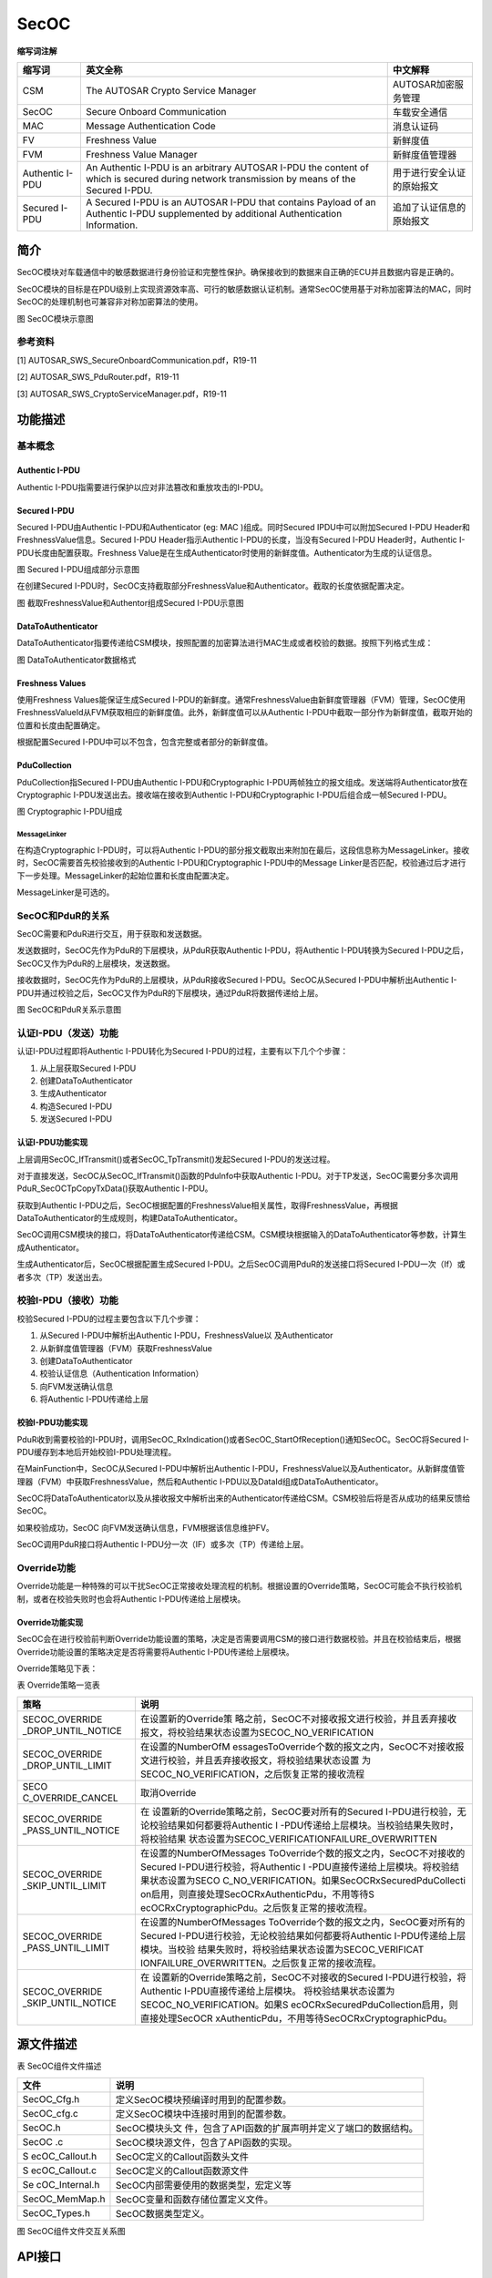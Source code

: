 ==============
SecOC
==============




**缩写词注解**

+------------+---------------------------+----------------------------+
| **缩写词** | **英文全称**              | **中文解释**               |
+------------+---------------------------+----------------------------+
| CSM        | The AUTOSAR Crypto        | AUTOSAR加密服务管理        |
|            | Service Manager           |                            |
+------------+---------------------------+----------------------------+
| SecOC      | Secure Onboard            | 车载安全通信               |
|            | Communication             |                            |
+------------+---------------------------+----------------------------+
| MAC        | Message Authentication    | 消息认证码                 |
|            | Code                      |                            |
+------------+---------------------------+----------------------------+
| FV         | Freshness Value           | 新鲜度值                   |
+------------+---------------------------+----------------------------+
| FVM        | Freshness Value Manager   | 新鲜度值管理器             |
+------------+---------------------------+----------------------------+
| Authentic  | An Authentic I-PDU is an  | 用于进行安全认证的原始报文 |
| I-PDU      | arbitrary AUTOSAR I-PDU   |                            |
|            | the content of which is   |                            |
|            | secured during network    |                            |
|            | transmission by means of  |                            |
|            | the Secured I-PDU.        |                            |
+------------+---------------------------+----------------------------+
| Secured    | A Secured I-PDU is an     | 追加了认证信息的原始报文   |
| I-PDU      | AUTOSAR I-PDU that        |                            |
|            | contains Payload of an    |                            |
|            | Authentic I-PDU           |                            |
|            | supplemented by           |                            |
|            | additional Authentication |                            |
|            | Information.              |                            |
+------------+---------------------------+----------------------------+



简介
====

SecOC模块对车载通信中的敏感数据进行身份验证和完整性保护。确保接收到的数据来自正确的ECU并且数据内容是正确的。

SecOC模块的目标是在PDU级别上实现资源效率高、可行的敏感数据认证机制。通常SecOC使用基于对称加密算法的MAC，同时SecOC的处理机制也可兼容非对称加密算法的使用。

|image1|

图 SecOC模块示意图

参考资料
--------

[1] AUTOSAR_SWS_SecureOnboardCommunication.pdf，R19-11

[2] AUTOSAR_SWS_PduRouter.pdf，R19-11

[3] AUTOSAR_SWS_CryptoServiceManager.pdf，R19-11

功能描述
========

基本概念
--------

Authentic I-PDU
~~~~~~~~~~~~~~~

Authentic I-PDU指需要进行保护以应对非法篡改和重放攻击的I-PDU。

Secured I-PDU
~~~~~~~~~~~~~

Secured I-PDU由Authentic I-PDU和Authenticator (eg: MAC
)组成。同时Secured IPDU中可以附加Secured I-PDU
Header和FreshnessValue信息。Secured I-PDU Header指示Authentic
I-PDU的长度，当没有Secured I-PDU Header时，Authentic
I-PDU长度由配置获取。Freshness
Value是在生成Authenticator时使用的新鲜度值。Authenticator为生成的认证信息。

|image2|

图 Secured I-PDU组成部分示意图

在创建Secured
I-PDU时，SecOC支持截取部分FreshnessValue和Authenticator。截取的长度依据配置决定。

|image3|

图 截取FreshnessValue和Authentor组成Secured I-PDU示意图

DataToAuthenticator
~~~~~~~~~~~~~~~~~~~

DataToAuthenticator指要传递给CSM模块，按照配置的加密算法进行MAC生成或者校验的数据。按照下列格式生成：

|image4|

图 DataToAuthenticator数据格式

Freshness Values
~~~~~~~~~~~~~~~~

使用Freshness Values能保证生成Secured
I-PDU的新鲜度。通常FreshnessValue由新鲜度管理器（FVM）管理，SecOC使用FreshnessValueId从FVM获取相应的新鲜度值。此外，新鲜度值可以从Authentic
I-PDU中截取一部分作为新鲜度值，截取开始的位置和长度由配置确定。

根据配置Secured I-PDU中可以不包含，包含完整或者部分的新鲜度值。

PduCollection
~~~~~~~~~~~~~

PduCollection指Secured I-PDU由Authentic I-PDU和Cryptographic
I-PDU两帧独立的报文组成。发送端将Authenticator放在Cryptographic
I-PDU发送出去。接收端在接收到Authentic I-PDU和Cryptographic
I-PDU后组合成一帧Secured I-PDU。

|image5|

图 Cryptographic I-PDU组成

MessageLinker
^^^^^^^^^^^^^

在构造Cryptographic I-PDU时，可以将Authentic
I-PDU的部分报文截取出来附加在最后，这段信息称为MessageLinker。接收时，SecOC需要首先校验接收到的Authentic
I-PDU和Cryptographic I-PDU中的Message
Linker是否匹配，校验通过后才进行下一步处理。MessageLinker的起始位置和长度由配置决定。

MessageLinker是可选的。

SecOC和PduR的关系
-----------------

SecOC需要和PduR进行交互，用于获取和发送数据。

发送数据时，SecOC先作为PduR的下层模块，从PduR获取Authentic
I-PDU，将Authentic I-PDU转换为Secured
I-PDU之后，SecOC又作为PduR的上层模块，发送数据。

接收数据时，SecOC先作为PduR的上层模块，从PduR接收Secured
I-PDU。SecOC从Secured I-PDU中解析出Authentic
I-PDU并通过校验之后，SecOC又作为PduR的下层模块，通过PduR将数据传递给上层。

|image6|

图 SecOC和PduR关系示意图

认证I-PDU（发送）功能
---------------------

认证I-PDU过程即将Authentic I-PDU转化为Secured
I-PDU的过程，主要有以下几个个步骤：

1. 从上层获取Secured I-PDU

2. 创建DataToAuthenticator

3. 生成Authenticator

4. 构造Secured I-PDU

5. 发送Secured I-PDU

认证I-PDU功能实现
~~~~~~~~~~~~~~~~~

上层调用SecOC_IfTransmit()或者SecOC_TpTransmit()发起Secured
I-PDU的发送过程。

对于直接发送，SecOC从SecOC_IfTransmit()函数的PduInfo中获取Authentic
I-PDU。对于TP发送，SecOC需要分多次调用PduR_SecOCTpCopyTxData()获取Authentic
I-PDU。

获取到Authentic
I-PDU之后，SecOC根据配置的FreshnessValue相关属性，取得FreshnessValue，再根据DataToAuthenticator的生成规则，构建DataToAuthenticator。

SecOC调用CSM模块的接口，将DataToAuthenticator传递给CSM。CSM模块根据输入的DataToAuthenticator等参数，计算生成Authenticator。

生成Authenticator后，SecOC根据配置生成Secured
I-PDU。之后SecOC调用PduR的发送接口将Secured
I-PDU一次（If）或者多次（TP）发送出去。

校验I-PDU（接收）功能
---------------------

校验Secured I-PDU的过程主要包含以下几个步骤：

1. 从Secured I-PDU中解析出Authentic I-PDU，FreshnessValue以
   及Authenticator

2. 从新鲜度值管理器（FVM）获取FreshnessValue

3. 创建DataToAuthenticator

4. 校验认证信息（Authentication Information）

5. 向FVM发送确认信息

6. 将Authentic I-PDU传递给上层

校验I-PDU功能实现
~~~~~~~~~~~~~~~~~

PduR收到需要校验的I-PDU时，调用SecOC_RxIndication()或者SecOC_StartOfReception()通知SecOC。SecOC将Secured
I-PDU缓存到本地后开始校验I-PDU处理流程。

在MainFunction中，SecOC从Secured I-PDU中解析出Authentic
I-PDU，FreshnessValue以及Authenticator。从新鲜度值管理器（FVM）中获取FreshnessValue，然后和Authentic
I-PDU以及DataId组成DataToAuthenticator。

SecOC将DataToAuthenticator以及从接收报文中解析出来的Authenticator传递给CSM。CSM校验后将是否从成功的结果反馈给SecOC。

如果校验成功，SecOC 向FVM发送确认信息，FVM根据该信息维护FV。

SecOC调用PduR接口将Authentic I-PDU分一次（IF）或多次（TP）传递给上层。

Override功能
------------

Override功能是一种特殊的可以干扰SecOC正常接收处理流程的机制。根据设置的Override策略，SecOC可能会不执行校验机制，或者在校验失败时也会将Authentic
I-PDU传递给上层模块。

Override功能实现
~~~~~~~~~~~~~~~~

SecOC会在进行校验前判断Override功能设置的策略，决定是否需要调用CSM的接口进行数据校验。并且在校验结束后，根据Override功能设置的策略决定是否将需要将Authentic
I-PDU传递给上层模块。

Override策略见下表：

表 Override策略一览表

+-------------------+--------------------------------------------------+
| **策略**          | **说明**                                         |
+-------------------+--------------------------------------------------+
| SECOC_OVERRIDE    | 在设置新的Override策                             |
| _DROP_UNTIL_NOTICE| 略之前，SecOC不对接收报文进行校验，并且丢弃接收  |
|                   | 报文，将校验结果状态设置为SECOC_NO_VERIFICATION  |
+-------------------+--------------------------------------------------+
| SECOC_OVERRIDE    | 在设置的NumberOfM                                |
| _DROP_UNTIL_LIMIT | essagesToOverride个数的报文之内，SecOC不对接收报 |
|                   | 文进行校验，并且丢弃接收报文，将校验结果状态设置 |
|                   | 为SECOC_NO_VERIFICATION，之后恢复正常的接收流程  |
+-------------------+--------------------------------------------------+
| SECO              | 取消Override                                     |
| C_OVERRIDE_CANCEL |                                                  |
+-------------------+--------------------------------------------------+
| SECOC_OVERRIDE    | 在                                               |
| _PASS_UNTIL_NOTICE| 设置新的Override策略之前，SecOC要对所有的Secured |
|                   | I-PDU进行校验，无论校验结果如何都要将Authentic   |
|                   | I                                                |
|                   | -PDU传递给上层模块。当校验结果失败时，将校验结果 |
|                   | 状态设置为SECOC_VERIFICATIONFAILURE_OVERWRITTEN  |
+-------------------+--------------------------------------------------+
| SECOC_OVERRIDE    | 在设置的NumberOfMessages                         |
| _SKIP_UNTIL_LIMIT | ToOverride个数的报文之内，SecOC不对接收的Secured |
|                   | I-PDU进行校验，将Authentic                       |
|                   | I                                                |
|                   | -PDU直接传递给上层模块。将校验结果状态设置为SECO |
|                   | C_NO_VERIFICATION。如果SecOCRxSecuredPduCollecti |
|                   | on启用，则直接处理SecOCRxAuthenticPdu，不用等待S |
|                   | ecOCRxCryptographicPdu。之后恢复正常的接收流程。 |
+-------------------+--------------------------------------------------+
| SECOC_OVERRIDE    | 在设置的NumberOfMessages                         |
| _PASS_UNTIL_LIMIT | ToOverride个数的报文之内，SecOC要对所有的Secured |
|                   | I-PDU进行校验，无论校验结果如何都要将Authentic   |
|                   | I-PDU传递给上层模块。当校验                      |
|                   | 结果失败时，将校验结果状态设置为SECOC_VERIFICAT  |
|                   | IONFAILURE_OVERWRITTEN。之后恢复正常的接收流程。 |
+-------------------+--------------------------------------------------+
| SECOC_OVERRIDE    | 在                                               |
| _SKIP_UNTIL_NOTICE| 设置新的Override策略之前，SecOC不对接收的Secured |
|                   | I-PDU进行校验，将Authentic                       |
|                   | I-PDU直接传递给上层模块。                        |
|                   | 将校验结果状态设置为SECOC_NO_VERIFICATION。如果S |
|                   | ecOCRxSecuredPduCollection启用，则直接处理SecOCR |
|                   | xAuthenticPdu，不用等待SecOCRxCryptographicPdu。 |
+-------------------+--------------------------------------------------+

源文件描述
==========

表 SecOC组件文件描述

+----------------+-----------------------------------------------------+
| **文件**       | **说明**                                            |
+----------------+-----------------------------------------------------+
| SecOC_Cfg.h    | 定义SecOC模块预编译时用到的配置参数。               |
+----------------+-----------------------------------------------------+
| SecOC_cfg.c    | 定义SecOC模块中连接时用到的配置参数。               |
+----------------+-----------------------------------------------------+
| SecOC.h        | SecOC模块头文                                       |
|                | 件，包含了API函数的扩展声明并定义了端口的数据结构。 |
+----------------+-----------------------------------------------------+
| SecOC .c       | SecOC模块源文件，包含了API函数的实现。              |
+----------------+-----------------------------------------------------+
| S              | SecOC定义的Callout函数头文件                        |
| ecOC_Callout.h |                                                     |
+----------------+-----------------------------------------------------+
| S              | SecOC定义的Callout函数源文件                        |
| ecOC_Callout.c |                                                     |
+----------------+-----------------------------------------------------+
| Se             | SecOC内部需要使用的数据类型，宏定义等               |
| cOC_Internal.h |                                                     |
+----------------+-----------------------------------------------------+
| SecOC_MemMap.h | SecOC变量和函数存储位置定义文件。                   |
+----------------+-----------------------------------------------------+
| SecOC_Types.h  | SecOC数据类型定义。                                 |
+----------------+-----------------------------------------------------+

|image7|

图 SecOC组件文件交互关系图

API接口
=======

类型定义
--------

SecOC_ConfigType类型定义
~~~~~~~~~~~~~~~~~~~~~~~~

+-----------+----------------------------------------------------------+
| 名称      | SecOC_ConfigType                                         |
+-----------+----------------------------------------------------------+
| 类型      | 结构体                                                   |
+-----------+----------------------------------------------------------+
| 范围      | 无                                                       |
+-----------+----------------------------------------------------------+
| 描述      | SecOC模块配置信息                                        |
+-----------+----------------------------------------------------------+

SecOC_StateType类型定义
~~~~~~~~~~~~~~~~~~~~~~~

+-----------+----------------------------------------------------------+
| 名称      | SecOC_StateType                                          |
+-----------+----------------------------------------------------------+
| 类型      | 枚举                                                     |
+-----------+----------------------------------------------------------+
| 范围      | SECOC_UNINIT                                             |
|           |                                                          |
|           | SECOC_INIT                                               |
+-----------+----------------------------------------------------------+
| 描述      | SecOC模块初始化状态                                      |
+-----------+----------------------------------------------------------+

SecOC_FreshnessArrayType类型定义
~~~~~~~~~~~~~~~~~~~~~~~~~~~~~~~~

+-----------+----------------------------------------------------------+
| 名称      | SecOC_FreshnessArrayType                                 |
+-----------+----------------------------------------------------------+
| 类型      | 数组                                                     |
+-----------+----------------------------------------------------------+
| 范围      | 无                                                       |
+-----------+----------------------------------------------------------+
| 描述      | 用于从FVM获取FreshnessValue                              |
+-----------+----------------------------------------------------------+

SecOC_VerificationResultType类型定义
~~~~~~~~~~~~~~~~~~~~~~~~~~~~~~~~~~~~

+-----------+----------------------------------------------------------+
| 名称      | SecOC_VerificationResultType                             |
+-----------+----------------------------------------------------------+
| 类型      | 枚举                                                     |
+-----------+----------------------------------------------------------+
| 范围      | SECOC_VERIFICATIONSUCCESS                                |
|           |                                                          |
|           | SECOC_VERIFICATIONFAILURE                                |
|           |                                                          |
|           | SECOC_FRESHNESSFAILURE                                   |
|           |                                                          |
|           | SECOC_AUTHENTICATIONBUILDFAILURE                         |
|           |                                                          |
|           | SECOC_NO_VERIFICATION                                    |
|           |                                                          |
|           | SECOC_VERIFICATIONFAILURE_OVERWRITTEN                    |
+-----------+----------------------------------------------------------+
| 描述      | SecOC模块初始化状态                                      |
+-----------+----------------------------------------------------------+

SecOC_VerificationStatusType类型定义
~~~~~~~~~~~~~~~~~~~~~~~~~~~~~~~~~~~~

+-----------+----------------------------------------------------------+
| 名称      | SecOC_VerificationStatusType                             |
+-----------+----------------------------------------------------------+
| 类型      | 结构体                                                   |
+-----------+----------------------------------------------------------+
| 范围      | 无                                                       |
+-----------+----------------------------------------------------------+
| 描述      | 表示特定FreshnessValueId和DataId的校验尝试结果           |
+-----------+----------------------------------------------------------+

SecOC_OverrideStatusType类型定义
~~~~~~~~~~~~~~~~~~~~~~~~~~~~~~~~

+-----------+----------------------------------------------------------+
| 名称      | SecOC_OverrideStatusType                                 |
+-----------+----------------------------------------------------------+
| 类型      | 枚举                                                     |
+-----------+----------------------------------------------------------+
| 范围      | SECOC_OVERRIDE_DROP_UNTIL_NOTICE                         |
|           |                                                          |
|           | SECOC_OVERRIDE_DROP_UNTIL_LIMIT                          |
|           |                                                          |
|           | SECOC_OVERRIDE_CANCEL                                    |
|           |                                                          |
|           | SECOC_OVERRIDE_PASS_UNTIL_NOTICE                         |
|           |                                                          |
|           | SECOC_OVERRIDE_SKIP_UNTIL_LIMIT                          |
|           |                                                          |
|           | SECOC_OVERRIDE_PASS_UNTIL_LIMIT                          |
|           |                                                          |
|           | SECOC_OVERRIDE_SKIP_UNTIL_NOTICE                         |
+-----------+----------------------------------------------------------+
| 描述      | Override策略定义                                         |
+-----------+----------------------------------------------------------+

输入函数描述
------------

+----------------------------------+-----------------------------------+
| **输入模块**                     | **API**                           |
+----------------------------------+-----------------------------------+
| Det                              | Det_ReportRuntimeError            |
+----------------------------------+-----------------------------------+
|                                  | Det_ReportError                   |
+----------------------------------+-----------------------------------+
| PduR                             | PduR_SecOCCancelTransmit          |
+----------------------------------+-----------------------------------+
|                                  | PduR_SecOCIfRxIndication          |
+----------------------------------+-----------------------------------+
|                                  | PduR_SecOCIfTxConfirmation        |
+----------------------------------+-----------------------------------+
|                                  | PduR_SecOCTransmit                |
+----------------------------------+-----------------------------------+
|                                  | PduR_SecOCCancelReceive           |
+----------------------------------+-----------------------------------+
|                                  | PduR_SecOCTpCopyRxData            |
+----------------------------------+-----------------------------------+
|                                  | PduR_SecOCTpCopyTxData            |
+----------------------------------+-----------------------------------+
|                                  | PduR_SecOCTpRxIndication          |
+----------------------------------+-----------------------------------+
|                                  | PduR_SecOCTpStartOfReception      |
+----------------------------------+-----------------------------------+
|                                  | PduR_SecOCTpTxConfirmation        |
+----------------------------------+-----------------------------------+
| Csm                              | Csm_MacGenerate                   |
+----------------------------------+-----------------------------------+
|                                  | Csm_MacVerify                     |
+----------------------------------+-----------------------------------+
|                                  | Csm_SignatureGenerate             |
+----------------------------------+-----------------------------------+
|                                  | Csm_SignatureVerify               |
+----------------------------------+-----------------------------------+

静态接口函数定义
----------------

SecOC_Init函数定义
~~~~~~~~~~~~~~~~~~

+-------------+-------------------+---------+-------------------------+
| 函数名称：  | SecOC_Init        |         |                         |
+-------------+-------------------+---------+-------------------------+
| 函数原型：  | void SecOC_Init ( |         |                         |
|             | const             |         |                         |
|             | S                 |         |                         |
|             | ecOC_ConfigType\* |         |                         |
|             | config )          |         |                         |
+-------------+-------------------+---------+-------------------------+
| 服务编号：  | 0x01              |         |                         |
+-------------+-------------------+---------+-------------------------+
| 同步/异步： | 同步              |         |                         |
+-------------+-------------------+---------+-------------------------+
| 是          | 不可重入          |         |                         |
| 否可重入：  |                   |         |                         |
+-------------+-------------------+---------+-------------------------+
| 输入参数：  | config            | 值域：  | 无                      |
+-------------+-------------------+---------+-------------------------+
| 输入        | 无                |         |                         |
| 输出参数：  |                   |         |                         |
+-------------+-------------------+---------+-------------------------+
| 输出参数：  | 无                |         |                         |
+-------------+-------------------+---------+-------------------------+
| 返回值：    | 无                |         |                         |
+-------------+-------------------+---------+-------------------------+
| 功能概述：  | 初始化SecOC模块   |         |                         |
+-------------+-------------------+---------+-------------------------+

SecOC_DeInit函数定义
~~~~~~~~~~~~~~~~~~~~

+-------------+-------------------+---------+-------------------------+
| 函数名称：  | SecOC_DeInit      |         |                         |
+-------------+-------------------+---------+-------------------------+
| 函数原型：  | void SecOC_DeInit |         |                         |
|             | ( void )          |         |                         |
+-------------+-------------------+---------+-------------------------+
| 服务编号：  | 0x05              |         |                         |
+-------------+-------------------+---------+-------------------------+
| 同步/异步： | 同步              |         |                         |
+-------------+-------------------+---------+-------------------------+
| 是          | 不可重入          |         |                         |
| 否可重入：  |                   |         |                         |
+-------------+-------------------+---------+-------------------------+
| 输入参数：  | 无                | 值域：  | 无                      |
+-------------+-------------------+---------+-------------------------+
| 输入        | 无                |         |                         |
| 输出参数：  |                   |         |                         |
+-------------+-------------------+---------+-------------------------+
| 输出参数：  | 无                |         |                         |
+-------------+-------------------+---------+-------------------------+
| 返回值：    | 无                |         |                         |
+-------------+-------------------+---------+-------------------------+
| 功能概述：  | 反初始化SecOC模块 |         |                         |
+-------------+-------------------+---------+-------------------------+

SecOC_GetVersionInfo函数定义
~~~~~~~~~~~~~~~~~~~~~~~~~~~~

+-------------+-------------------+---------+-------------------------+
| 函数名称：  | Sec               |         |                         |
|             | OC_GetVersionInfo |         |                         |
+-------------+-------------------+---------+-------------------------+
| 函数原型：  | void              |         |                         |
|             | Sec               |         |                         |
|             | OC_GetVersionInfo |         |                         |
|             | (                 |         |                         |
|             | Std               |         |                         |
|             | _VersionInfoType\*|         |                         |
|             | versioninfo )     |         |                         |
+-------------+-------------------+---------+-------------------------+
| 服务编号：  | 0x02              |         |                         |
+-------------+-------------------+---------+-------------------------+
| 同步/异步： | 同步              |         |                         |
+-------------+-------------------+---------+-------------------------+
| 是          | 可重入            |         |                         |
| 否可重入：  |                   |         |                         |
+-------------+-------------------+---------+-------------------------+
| 输入参数：  | 无                | 值域：  | 无                      |
+-------------+-------------------+---------+-------------------------+
| 输入        | 无                |         |                         |
| 输出参数：  |                   |         |                         |
+-------------+-------------------+---------+-------------------------+
| 输出参数：  | versioninfo       |         |                         |
+-------------+-------------------+---------+-------------------------+
| 返回值：    | 无                |         |                         |
+-------------+-------------------+---------+-------------------------+
| 功能概述：  | 返回Se            |         |                         |
|             | cOC模块的版本信息 |         |                         |
+-------------+-------------------+---------+-------------------------+

SecOC_IfTransmit函数定义
~~~~~~~~~~~~~~~~~~~~~~~~

+-------------+-------------------+---------+-------------------------+
| 函数名称：  | SecOC_IfTransmit  |         |                         |
+-------------+-------------------+---------+-------------------------+
| 函数原型：  | Std_ReturnType    |         |                         |
|             | SecOC_IfTransmit  |         |                         |
|             | (                 |         |                         |
|             |                   |         |                         |
|             | PduIdType         |         |                         |
|             | TxPduId,          |         |                         |
|             |                   |         |                         |
|             | const             |         |                         |
|             | PduInfoType\*     |         |                         |
|             | PduInfoPtr        |         |                         |
|             |                   |         |                         |
|             | )                 |         |                         |
+-------------+-------------------+---------+-------------------------+
| 服务编号：  | 0x49              |         |                         |
+-------------+-------------------+---------+-------------------------+
| 同步/异步： | 同步              |         |                         |
+-------------+-------------------+---------+-------------------------+
| 是          | 不同TxPduId可重入 |         |                         |
| 否可重入：  |                   |         |                         |
+-------------+-------------------+---------+-------------------------+
| 输入参数：  | TxPduId           | 值域：  | 0 .. 65535              |
+-------------+-------------------+---------+-------------------------+
|             | PduInfoPtr        |         | 无                      |
+-------------+-------------------+---------+-------------------------+
| 输入        | 无                |         |                         |
| 输出参数：  |                   |         |                         |
+-------------+-------------------+---------+-------------------------+
| 输出参数：  | 无                |         |                         |
+-------------+-------------------+---------+-------------------------+
| 返回值：    | E_OK:             |         |                         |
|             | 发送请求被接受    |         |                         |
|             |                   |         |                         |
|             | E_OK:             |         |                         |
|             | 发送请求被拒绝    |         |                         |
+-------------+-------------------+---------+-------------------------+
| 功能概述：  | 请求发送一个If    |         |                         |
|             | PDU               |         |                         |
+-------------+-------------------+---------+-------------------------+

SecOC_TpTransmit函数定义
~~~~~~~~~~~~~~~~~~~~~~~~

+-------------+-------------------+---------+-------------------------+
| 函数名称：  | SecOC_TpTransmit  |         |                         |
+-------------+-------------------+---------+-------------------------+
| 函数原型：  | Std_ReturnType    |         |                         |
|             | SecOC_TpTransmit  |         |                         |
|             | (                 |         |                         |
|             |                   |         |                         |
|             | PduIdType         |         |                         |
|             | TxPduId,          |         |                         |
|             |                   |         |                         |
|             | const             |         |                         |
|             | PduInfoType\*     |         |                         |
|             | PduInfoPtr        |         |                         |
|             |                   |         |                         |
|             | )                 |         |                         |
+-------------+-------------------+---------+-------------------------+
| 服务编号：  | 0x49              |         |                         |
+-------------+-------------------+---------+-------------------------+
| 同步/异步： | 同步              |         |                         |
+-------------+-------------------+---------+-------------------------+
| 是          | 不同TxPduId可重入 |         |                         |
| 否可重入：  |                   |         |                         |
+-------------+-------------------+---------+-------------------------+
| 输入参数：  | TxPduId           | 值域：  | 0 .. 65535              |
+-------------+-------------------+---------+-------------------------+
|             | PduInfoPtr        |         | 无                      |
+-------------+-------------------+---------+-------------------------+
| 输入        | 无                |         |                         |
| 输出参数：  |                   |         |                         |
+-------------+-------------------+---------+-------------------------+
| 输出参数：  | 无                |         |                         |
+-------------+-------------------+---------+-------------------------+
| 返回值：    | E_OK:             |         |                         |
|             | 发送请求被接受    |         |                         |
|             |                   |         |                         |
|             | E_OK:             |         |                         |
|             | 发送请求被拒绝    |         |                         |
+-------------+-------------------+---------+-------------------------+
| 功能概述：  | 请求发送一个TP    |         |                         |
|             | PDU               |         |                         |
+-------------+-------------------+---------+-------------------------+

SecOC_IfCancelTransmit函数定义
~~~~~~~~~~~~~~~~~~~~~~~~~~~~~~

+-------------+-------------------+---------+-------------------------+
| 函数名称：  | SecOC             |         |                         |
|             | _IfCancelTransmit |         |                         |
+-------------+-------------------+---------+-------------------------+
| 函数原型：  | Std_ReturnType    |         |                         |
|             | SecOC             |         |                         |
|             | _IfCancelTransmit |         |                         |
|             | ( PduIdType       |         |                         |
|             | TxPduId )         |         |                         |
+-------------+-------------------+---------+-------------------------+
| 服务编号：  | 0x4a              |         |                         |
+-------------+-------------------+---------+-------------------------+
| 同步/异步： | 同步              |         |                         |
+-------------+-------------------+---------+-------------------------+
| 是          | 不同TxPduId可重入 |         |                         |
| 否可重入：  |                   |         |                         |
+-------------+-------------------+---------+-------------------------+
| 输入参数：  | TxPduId           | 值域：  | 0 .. 65535              |
+-------------+-------------------+---------+-------------------------+
| 输入        | 无                |         |                         |
| 输出参数：  |                   |         |                         |
+-------------+-------------------+---------+-------------------------+
| 输出参数：  | 无                |         |                         |
+-------------+-------------------+---------+-------------------------+
| 返回值：    | E_OK:             |         |                         |
|             | 取                |         |                         |
|             | 消发送请求被接受  |         |                         |
|             |                   |         |                         |
|             | E_OK:             |         |                         |
|             | 取                |         |                         |
|             | 消发送请求被拒绝  |         |                         |
+-------------+-------------------+---------+-------------------------+
| 功能概述：  | 请                |         |                         |
|             | 求取消发送一个If  |         |                         |
|             | PDU               |         |                         |
+-------------+-------------------+---------+-------------------------+

SecOC_TpCancelTransmit函数定义
~~~~~~~~~~~~~~~~~~~~~~~~~~~~~~

+-------------+-------------------+---------+-------------------------+
| 函数名称：  | SecOC             |         |                         |
|             | _TpCancelTransmit |         |                         |
+-------------+-------------------+---------+-------------------------+
| 函数原型：  | Std_ReturnType    |         |                         |
|             | SecOC             |         |                         |
|             | _TpCancelTransmit |         |                         |
|             | ( PduIdType       |         |                         |
|             | TxPduId )         |         |                         |
+-------------+-------------------+---------+-------------------------+
| 服务编号：  | 0x4a              |         |                         |
+-------------+-------------------+---------+-------------------------+
| 同步/异步： | 同步              |         |                         |
+-------------+-------------------+---------+-------------------------+
| 是          | 不同TxPduId可重入 |         |                         |
| 否可重入：  |                   |         |                         |
+-------------+-------------------+---------+-------------------------+
| 输入参数：  | TxPduId           | 值域：  | 0 .. 65535              |
+-------------+-------------------+---------+-------------------------+
| 输入        | 无                |         |                         |
| 输出参数：  |                   |         |                         |
+-------------+-------------------+---------+-------------------------+
| 输出参数：  | 无                |         |                         |
+-------------+-------------------+---------+-------------------------+
| 返回值：    | E_OK:             |         |                         |
|             | 取                |         |                         |
|             | 消发送请求被接受  |         |                         |
|             |                   |         |                         |
|             | E_OK:             |         |                         |
|             | 取                |         |                         |
|             | 消发送请求被拒绝  |         |                         |
+-------------+-------------------+---------+-------------------------+
| 功能概述：  | 请                |         |                         |
|             | 求取消发送一个TP  |         |                         |
|             | PDU               |         |                         |
+-------------+-------------------+---------+-------------------------+

SecOC_TpCancelReceive函数定义
~~~~~~~~~~~~~~~~~~~~~~~~~~~~~

+-------------+-------------------+---------+-------------------------+
| 函数名称：  | SecO              |         |                         |
|             | C_TpCancelReceive |         |                         |
+-------------+-------------------+---------+-------------------------+
| 函数原型：  | Std_ReturnType    |         |                         |
|             | SecO              |         |                         |
|             | C_TpCancelReceive |         |                         |
|             | ( PduIdType       |         |                         |
|             | RxPduId )         |         |                         |
+-------------+-------------------+---------+-------------------------+
| 服务编号：  | 0x4c              |         |                         |
+-------------+-------------------+---------+-------------------------+
| 同步/异步： | 同步              |         |                         |
+-------------+-------------------+---------+-------------------------+
| 是          | 不可重入          |         |                         |
| 否可重入：  |                   |         |                         |
+-------------+-------------------+---------+-------------------------+
| 输入参数：  | RxPduId           | 值域：  | 0 .. 65535              |
+-------------+-------------------+---------+-------------------------+
| 输入        | 无                |         |                         |
| 输出参数：  |                   |         |                         |
+-------------+-------------------+---------+-------------------------+
| 输出参数：  | 无                |         |                         |
+-------------+-------------------+---------+-------------------------+
| 返回值：    | E_OK:             |         |                         |
|             | 取                |         |                         |
|             | 消接收请求被接受  |         |                         |
|             |                   |         |                         |
|             | E_OK:             |         |                         |
|             | 取                |         |                         |
|             | 消接收请求被拒绝  |         |                         |
+-------------+-------------------+---------+-------------------------+
| 功能概述：  | 请                |         |                         |
|             | 求取消接收一个PDU |         |                         |
+-------------+-------------------+---------+-------------------------+

SecOC_VerifyStatusOverride函数定义
~~~~~~~~~~~~~~~~~~~~~~~~~~~~~~~~~~

+-------------+-----------------------+---------+--------------------+
| 函数名称：  | SecOC                 |         |                    |
|             | _VerifyStatusOverride |         |                    |
+-------------+-----------------------+---------+--------------------+
| 函数原型：  | Std_ReturnType        |         |                    |
|             | SecOC                 |         |                    |
|             | _VerifyStatusOverride |         |                    |
|             | (                     |         |                    |
|             |                       |         |                    |
|             | uint16 ValueID,       |         |                    |
|             |                       |         |                    |
|             | Sec                   |         |                    |
|             | OC_OverrideStatusType |         |                    |
|             | overrideStatus,       |         |                    |
|             |                       |         |                    |
|             | uint8                 |         |                    |
|             | numbe                 |         |                    |
|             | rOfMessagesToOverride |         |                    |
|             |                       |         |                    |
|             | )                     |         |                    |
+-------------+-----------------------+---------+--------------------+
| 服务编号：  | 0x0b                  |         |                    |
+-------------+-----------------------+---------+--------------------+
| 同步/异步： | 同步                  |         |                    |
+-------------+-----------------------+---------+--------------------+
| 是          | 不同F                 |         |                    |
| 否可重入：  | reshnessValueID可重入 |         |                    |
+-------------+-----------------------+---------+--------------------+
| 输入参数：  | ValueID               | 值域：  | 0 .. 65535         |
+-------------+-----------------------+---------+--------------------+
|             | overrideStatus        | 值域：  | 无                 |
+-------------+-----------------------+---------+--------------------+
|             | numbe                 | 值域：  | 0 .. 255           |
|             | rOfMessagesToOverride |         |                    |
+-------------+-----------------------+---------+--------------------+
| 输入        | 无                    |         |                    |
| 输出参数：  |                       |         |                    |
+-------------+-----------------------+---------+--------------------+
| 输出参数：  | 无                    |         |                    |
+-------------+-----------------------+---------+--------------------+
| 返回值：    | E_OK: 请求成功        |         |                    |
|             |                       |         |                    |
|             | E_OK: 请求失败        |         |                    |
+-------------+-----------------------+---------+--------------------+
| 功能概述：  | 调用该函数设置        |         |                    |
|             | Override策略，设置为  |         |                    |
|             |                       |         |                    |
|             | SECOC_OVERRI          |         |                    |
|             | DE_PASS_UNTIL_NOTICE, |         |                    |
|             | SECOC_OVERR           |         |                    |
|             | IDE_SKIP_UNTIL_LIMIT, |         |                    |
|             | SECOC_OVERRI          |         |                    |
|             | DE_PASS_UNTIL_LIMIT或 |         |                    |
|             | SECOC_OVERRIDE_SKIP   |         |                    |
|             | _UNTIL_NOTICE时，SecOC|         |                    |
|             | EnableForcedPassOverr |         |                    |
|             | ide参数必须设置为TRUE |         |                    |
+-------------+-----------------------+---------+--------------------+

SecOC_SendDefaultAuthenticationInformation函数定义
~~~~~~~~~~~~~~~~~~~~~~~~~~~~~~~~~~~~~~~~~~~~~~~~~~

+-------------+-----------------------------+---------+---------------+
| 函数名称：  | SecOC_SendDefau             |         |               |
|             | ltAuthenticationInformation |         |               |
+-------------+-----------------------------+---------+---------------+
| 函数原型：  | Std_ReturnType              |         |               |
|             | SecOC_SendDefau             |         |               |
|             | ltAuthenticationInformation |         |               |
|             | (                           |         |               |
|             |                             |         |               |
|             | uint16 FreshnessValueID,    |         |               |
|             |                             |         |               |
|             | boolean                     |         |               |
|             | sendDefau                   |         |               |
|             | ltAuthenticationInformation |         |               |
|             |                             |         |               |
|             | )                           |         |               |
+-------------+-----------------------------+---------+---------------+
| 服务编号：  | 0x04                        |         |               |
+-------------+-----------------------------+---------+---------------+
| 同步/异步： | 同步                        |         |               |
+-------------+-----------------------------+---------+---------------+
| 是          | 不可重入                    |         |               |
| 否可重入：  |                             |         |               |
+-------------+-----------------------------+---------+---------------+
| 输入参数：  | FreshnessValueID            | 值域：  | 0 .. 65535    |
+-------------+-----------------------------+---------+---------------+
|             | sendDefau                   | 值域：  | TRUE / FALSE  |
|             | ltAuthenticationInformation |         |               |
+-------------+-----------------------------+---------+---------------+
| 输入        | 无                          |         |               |
| 输出参数：  |                             |         |               |
+-------------+-----------------------------+---------+---------------+
| 输出参数：  | 无                          |         |               |
+-------------+-----------------------------+---------+---------------+
| 返回值：    | E_OK: 请求被接受            |         |               |
|             |                             |         |               |
|             | E_OK: 请求被拒绝            |         |               |
+-------------+-----------------------------+---------+---------------+
| 功能概述：  | 当Freshnes                  |         |               |
|             | sValueID的sendDefaultAuthen |         |               |
|             | ticationInformation参数被设 |         |               |
|             | 置为TRUE时，当认证Authentic |         |               |
|             | I-PD                        |         |               |
|             | U失败时，SecOC可以用Default |         |               |
|             | AuthenticationInformation作 |         |               |
|             | 为Authenticator构建Secured  |         |               |
|             | I-PDU，继续进行发送。       |         |               |
+-------------+-----------------------------+---------+---------------+

SecOC_RxIndication函数定义
~~~~~~~~~~~~~~~~~~~~~~~~~~

+-------------+-------------------+---------+-------------------------+
| 函数名称：  | S                 |         |                         |
|             | ecOC_RxIndication |         |                         |
+-------------+-------------------+---------+-------------------------+
| 函数原型：  | void              |         |                         |
|             | S                 |         |                         |
|             | ecOC_RxIndication |         |                         |
|             | (                 |         |                         |
|             |                   |         |                         |
|             | PduIdType         |         |                         |
|             | RxPduId,          |         |                         |
|             |                   |         |                         |
|             | const             |         |                         |
|             | PduInfoType\*     |         |                         |
|             | PduInfoPtr        |         |                         |
|             |                   |         |                         |
|             | )                 |         |                         |
+-------------+-------------------+---------+-------------------------+
| 服务编号：  | 0x42              |         |                         |
+-------------+-------------------+---------+-------------------------+
| 同步/异步： | 同步              |         |                         |
+-------------+-------------------+---------+-------------------------+
| 是          | 不同RxPduId可重入 |         |                         |
| 否可重入：  |                   |         |                         |
+-------------+-------------------+---------+-------------------------+
| 输入参数：  | RxPduId           | 值域：  | 0 .. 65535              |
+-------------+-------------------+---------+-------------------------+
|             | PduInfoPtr        | 值域：  | 无                      |
+-------------+-------------------+---------+-------------------------+
| 输入        | 无                |         |                         |
| 输出参数：  |                   |         |                         |
+-------------+-------------------+---------+-------------------------+
| 输出参数：  | 无                |         |                         |
+-------------+-------------------+---------+-------------------------+
| 返回值：    | 无                |         |                         |
+-------------+-------------------+---------+-------------------------+
| 功能概述：  | 低层模块          |         |                         |
|             | 调用该函数通知Se  |         |                         |
|             | cOC接收到一帧报文 |         |                         |
+-------------+-------------------+---------+-------------------------+

SecOC_TpRxIndication函数定义
~~~~~~~~~~~~~~~~~~~~~~~~~~~~

+-------------+-------------------+---------+-------------------------+
| 函数名称：  | Sec               |         |                         |
|             | OC_TpRxIndication |         |                         |
+-------------+-------------------+---------+-------------------------+
| 函数原型：  | void              |         |                         |
|             | Sec               |         |                         |
|             | OC_TpRxIndication |         |                         |
|             | ( PduIdType id,   |         |                         |
|             | Std_ReturnType    |         |                         |
|             | result )          |         |                         |
+-------------+-------------------+---------+-------------------------+
| 服务编号：  | 0x45              |         |                         |
+-------------+-------------------+---------+-------------------------+
| 同步/异步： | 同步              |         |                         |
+-------------+-------------------+---------+-------------------------+
| 是          | 可重入            |         |                         |
| 否可重入：  |                   |         |                         |
+-------------+-------------------+---------+-------------------------+
| 输入参数：  | id                | 值域：  | 0 .. 65535              |
+-------------+-------------------+---------+-------------------------+
|             | result            | 值域：  | E_OK / E_NOT_OK         |
+-------------+-------------------+---------+-------------------------+
| 输入        | 无                |         |                         |
| 输出参数：  |                   |         |                         |
+-------------+-------------------+---------+-------------------------+
| 输出参数：  | 无                |         |                         |
+-------------+-------------------+---------+-------------------------+
| 返回值：    | 无                |         |                         |
+-------------+-------------------+---------+-------------------------+
| 功能概述：  | 低层模块调        |         |                         |
|             | 用该函数通知SecO  |         |                         |
|             | C一帧TP报文接收完 |         |                         |
|             | 成。result参数表  |         |                         |
|             | 示接收是否成功。  |         |                         |
+-------------+-------------------+---------+-------------------------+

SecOC_TxConfirmation函数定义
~~~~~~~~~~~~~~~~~~~~~~~~~~~~

+-------------+-------------------+---------+-------------------------+
| 函数名称：  | Sec               |         |                         |
|             | OC_TxConfirmation |         |                         |
+-------------+-------------------+---------+-------------------------+
| 函数原型：  | void              |         |                         |
|             | Sec               |         |                         |
|             | OC_TxConfirmation |         |                         |
|             | (                 |         |                         |
|             |                   |         |                         |
|             | PduIdType         |         |                         |
|             | TxPduId,          |         |                         |
|             |                   |         |                         |
|             | Std_ReturnType    |         |                         |
|             | result            |         |                         |
|             |                   |         |                         |
|             | )                 |         |                         |
+-------------+-------------------+---------+-------------------------+
| 服务编号：  | 0x40              |         |                         |
+-------------+-------------------+---------+-------------------------+
| 同步/异步： | 同步              |         |                         |
+-------------+-------------------+---------+-------------------------+
| 是          | 不同TxPduId可重入 |         |                         |
| 否可重入：  |                   |         |                         |
+-------------+-------------------+---------+-------------------------+
| 输入参数：  | TxPduId           | 值域：  | 0 .. 65535              |
+-------------+-------------------+---------+-------------------------+
|             | result            | 值域：  | E_OK / E_NOT_OK         |
+-------------+-------------------+---------+-------------------------+
| 输入        | 无                |         |                         |
| 输出参数：  |                   |         |                         |
+-------------+-------------------+---------+-------------------------+
| 输出参数：  | 无                |         |                         |
+-------------+-------------------+---------+-------------------------+
| 返回值：    | 无                |         |                         |
+-------------+-------------------+---------+-------------------------+
| 功能概述：  | 低层              |         |                         |
|             | 模块调用该函数通  |         |                         |
|             | 知SecOC报文发送结 |         |                         |
|             | 果。result参数表  |         |                         |
|             | 示发送是否成功。  |         |                         |
+-------------+-------------------+---------+-------------------------+

SecOC_TpTxConfirmation函数定义
~~~~~~~~~~~~~~~~~~~~~~~~~~~~~~

+-------------+-------------------+---------+-------------------------+
| 函数名称：  | SecOC             |         |                         |
|             | _TpTxConfirmation |         |                         |
+-------------+-------------------+---------+-------------------------+
| 函数原型：  | void              |         |                         |
|             | SecOC             |         |                         |
|             | _TpTxConfirmation |         |                         |
|             | ( PduIdType id,   |         |                         |
|             | Std_ReturnType    |         |                         |
|             | result )          |         |                         |
+-------------+-------------------+---------+-------------------------+
| 服务编号：  | 0x48              |         |                         |
+-------------+-------------------+---------+-------------------------+
| 同步/异步： | 同步              |         |                         |
+-------------+-------------------+---------+-------------------------+
| 是          | 可重入            |         |                         |
| 否可重入：  |                   |         |                         |
+-------------+-------------------+---------+-------------------------+
| 输入参数：  | id                | 值域：  | 0 .. 65535              |
+-------------+-------------------+---------+-------------------------+
|             | result            | 值域：  | E_OK / E_NOT_OK         |
+-------------+-------------------+---------+-------------------------+
| 输入        | 无                |         |                         |
| 输出参数：  |                   |         |                         |
+-------------+-------------------+---------+-------------------------+
| 输出参数：  | 无                |         |                         |
+-------------+-------------------+---------+-------------------------+
| 返回值：    | 无                |         |                         |
+-------------+-------------------+---------+-------------------------+
| 功能概述：  | 低层模块调        |         |                         |
|             | 用该函数通知SecOC |         |                         |
|             | TP报文发送结      |         |                         |
|             | 束。result参数表  |         |                         |
|             | 示发送是否成功。  |         |                         |
+-------------+-------------------+---------+-------------------------+

SecOC_TriggerTransmit函数定义
~~~~~~~~~~~~~~~~~~~~~~~~~~~~~

+-------------+-------------------+---------+-------------------------+
| 函数名称：  | SecO              |         |                         |
|             | C_TriggerTransmit |         |                         |
+-------------+-------------------+---------+-------------------------+
| 函数原型：  | Std_ReturnType    |         |                         |
|             | SecO              |         |                         |
|             | C_TriggerTransmit |         |                         |
|             | (                 |         |                         |
|             |                   |         |                         |
|             | PduIdType         |         |                         |
|             | TxPduId,          |         |                         |
|             |                   |         |                         |
|             | PduInfoType\*     |         |                         |
|             | PduInfoPtr        |         |                         |
|             |                   |         |                         |
|             | )                 |         |                         |
+-------------+-------------------+---------+-------------------------+
| 服务编号：  | 0x41              |         |                         |
+-------------+-------------------+---------+-------------------------+
| 同步/异步： | 同步              |         |                         |
+-------------+-------------------+---------+-------------------------+
| 是          | 不同TxPduId可重入 |         |                         |
| 否可重入：  |                   |         |                         |
+-------------+-------------------+---------+-------------------------+
| 输入参数：  | TxPduId           | 值域：  | 0 .. 65535              |
+-------------+-------------------+---------+-------------------------+
|             | PduInfoPtr        | 值域：  | 无                      |
+-------------+-------------------+---------+-------------------------+
| 输入        | 无                |         |                         |
| 输出参数：  |                   |         |                         |
+-------------+-------------------+---------+-------------------------+
| 输出参数：  | 无                |         |                         |
+-------------+-------------------+---------+-------------------------+
| 返回值：    | E_OK:             |         |                         |
|             | SDU被复           |         |                         |
|             | 制，SduLength表示 |         |                         |
|             | 复制的字节长度。  |         |                         |
|             |                   |         |                         |
|             | E_NOT_OK:         |         |                         |
|             | 没有SDU被复制。   |         |                         |
+-------------+-------------------+---------+-------------------------+
| 功能概述：  | 低层              |         |                         |
|             | 模块调用该函数获  |         |                         |
|             | 取要发送的数据。  |         |                         |
+-------------+-------------------+---------+-------------------------+

SecOC_CopyRxData函数定义
~~~~~~~~~~~~~~~~~~~~~~~~

+-------------+-------------------+---------+-------------------------+
| 函数名称：  | SecOC_CopyRxData  |         |                         |
+-------------+-------------------+---------+-------------------------+
| 函数原型：  | BufReq_ReturnType |         |                         |
|             | SecOC_CopyRxData  |         |                         |
|             | (                 |         |                         |
|             |                   |         |                         |
|             | PduIdType id,     |         |                         |
|             |                   |         |                         |
|             | const             |         |                         |
|             | PduInfoType\*     |         |                         |
|             | info,             |         |                         |
|             |                   |         |                         |
|             | PduLengthType\*   |         |                         |
|             | bufferSizePtr     |         |                         |
|             |                   |         |                         |
|             | )                 |         |                         |
+-------------+-------------------+---------+-------------------------+
| 服务编号：  | 0x44              |         |                         |
+-------------+-------------------+---------+-------------------------+
| 同步/异步： | 同步              |         |                         |
+-------------+-------------------+---------+-------------------------+
| 是          | 可重入            |         |                         |
| 否可重入：  |                   |         |                         |
+-------------+-------------------+---------+-------------------------+
| 输入参数：  | id                | 值域：  | 0 .. 65535              |
+-------------+-------------------+---------+-------------------------+
|             | info              | 值域：  | 无                      |
+-------------+-------------------+---------+-------------------------+
| 输入        | 无                |         |                         |
| 输出参数：  |                   |         |                         |
+-------------+-------------------+---------+-------------------------+
| 输出参数：  | bufferSizePtr     |         |                         |
+-------------+-------------------+---------+-------------------------+
| 返回值：    | BUFREQ_OK:        |         |                         |
|             | 数据复制成功      |         |                         |
|             |                   |         |                         |
|             | BUFREQ_E_NOT_OK:  |         |                         |
|             | 出现错误          |         |                         |
|             | ，数据未成功复制  |         |                         |
+-------------+-------------------+---------+-------------------------+
| 功能概述：  | 低层模块调        |         |                         |
|             | 用该函数将接收的  |         |                         |
|             | TP报文分段传输给  |         |                         |
|             | SecOC。同时SecOC  |         |                         |
|             | 将自己可用的buffe |         |                         |
|             | r通过bufferSizePt |         |                         |
|             | r传递给下层模块。 |         |                         |
+-------------+-------------------+---------+-------------------------+

SecOC_CopyTxData函数定义
~~~~~~~~~~~~~~~~~~~~~~~~

+-------------+-------------------+---------+-------------------------+
| 函数名称：  | SecOC_CopyTxData  |         |                         |
+-------------+-------------------+---------+-------------------------+
| 函数原型：  | BufReq_ReturnType |         |                         |
|             | SecOC_CopyTxData  |         |                         |
|             | (                 |         |                         |
|             |                   |         |                         |
|             | PduIdType id,     |         |                         |
|             |                   |         |                         |
|             | const             |         |                         |
|             | PduInfoType\*     |         |                         |
|             | info,             |         |                         |
|             |                   |         |                         |
|             | const             |         |                         |
|             | RetryInfoType\*   |         |                         |
|             | retry,            |         |                         |
|             |                   |         |                         |
|             | PduLengthType\*   |         |                         |
|             | availableDataPtr  |         |                         |
|             |                   |         |                         |
|             | )                 |         |                         |
+-------------+-------------------+---------+-------------------------+
| 服务编号：  | 0x43              |         |                         |
+-------------+-------------------+---------+-------------------------+
| 同步/异步： | 同步              |         |                         |
+-------------+-------------------+---------+-------------------------+
| 是          | 可重入            |         |                         |
| 否可重入：  |                   |         |                         |
+-------------+-------------------+---------+-------------------------+
| 输入参数：  | id                | 值域：  | 0 .. 65535              |
+-------------+-------------------+---------+-------------------------+
|             | info              | 值域：  | 无                      |
+-------------+-------------------+---------+-------------------------+
|             | retry             | 值域：  | 无                      |
+-------------+-------------------+---------+-------------------------+
| 输入        | 无                |         |                         |
| 输出参数：  |                   |         |                         |
+-------------+-------------------+---------+-------------------------+
| 输出参数：  | availableDataPtr  |         |                         |
+-------------+-------------------+---------+-------------------------+
| 返回值：    | BUFREQ_OK:        |         |                         |
|             | 请                |         |                         |
|             | 求的数据成功复制  |         |                         |
|             | 到提供的buffer中  |         |                         |
|             |                   |         |                         |
|             | BUFREQ_E_BUSY:    |         |                         |
|             | 请求的数据不可用  |         |                         |
|             | ，数据未成功复制  |         |                         |
|             |                   |         |                         |
|             | BUFREQ_E_NOT_OK:  |         |                         |
|             | 出现错误          |         |                         |
|             | ，数据未成功复制  |         |                         |
+-------------+-------------------+---------+-------------------------+
| 功能概述：  | 低                |         |                         |
|             | 层模块调用该函数  |         |                         |
|             | 获取要发送的TP报  |         |                         |
|             | 文分段数据。每次  |         |                         |
|             | 调用SecOC都将下个 |         |                         |
|             | 分段传输给低层模  |         |                         |
|             | 块，除非retry->Tp |         |                         |
|             | DataState被设置为 |         |                         |
|             | TP_DATARETRY，此  |         |                         |
|             | 时SecOC从retry->  |         |                         |
|             | TxTpDataCnt指示的 |         |                         |
|             | 偏移位置开始复制  |         |                         |
|             | 数据。SecOC将当前 |         |                         |
|             | 可用的数据长度通  |         |                         |
|             | 过availableDataPt |         |                         |
|             | r传递给低层模块。 |         |                         |
+-------------+-------------------+---------+-------------------------+

SecOC_StartOfReception函数定义
~~~~~~~~~~~~~~~~~~~~~~~~~~~~~~

+-------------+-------------------+---------+-------------------------+
| 函数名称：  | SecOC             |         |                         |
|             | _StartOfReception |         |                         |
+-------------+-------------------+---------+-------------------------+
| 函数原型：  | BufReq_ReturnType |         |                         |
|             | SecOC             |         |                         |
|             | _StartOfReception |         |                         |
|             | (                 |         |                         |
|             |                   |         |                         |
|             | PduIdType id,     |         |                         |
|             |                   |         |                         |
|             | const             |         |                         |
|             | PduInfoType\*     |         |                         |
|             | info,             |         |                         |
|             |                   |         |                         |
|             | PduLengthType     |         |                         |
|             | TpSduLength,      |         |                         |
|             |                   |         |                         |
|             | PduLengthType\*   |         |                         |
|             | bufferSizePtr     |         |                         |
|             |                   |         |                         |
|             | )                 |         |                         |
+-------------+-------------------+---------+-------------------------+
| 服务编号：  | 0x46              |         |                         |
+-------------+-------------------+---------+-------------------------+
| 同步/异步： | 同步              |         |                         |
+-------------+-------------------+---------+-------------------------+
| 是          | 可重入            |         |                         |
| 否可重入：  |                   |         |                         |
+-------------+-------------------+---------+-------------------------+
| 输入参数：  | id                | 值域：  | 0 .. 65535              |
+-------------+-------------------+---------+-------------------------+
|             | info              | 值域：  | 无                      |
+-------------+-------------------+---------+-------------------------+
|             | TpSduLength       | 值域：  | 0 .. 65535              |
+-------------+-------------------+---------+-------------------------+
| 输入        | 无                |         |                         |
| 输出参数：  |                   |         |                         |
+-------------+-------------------+---------+-------------------------+
| 输出参数：  | bufferSizePtr     |         |                         |
+-------------+-------------------+---------+-------------------------+
| 返回值：    | BUFREQ_OK:        |         |                         |
|             | T                 |         |                         |
|             | P接收被接受，buff |         |                         |
|             | erSizePtr表明可用 |         |                         |
|             | 的buffer。bufferS |         |                         |
|             | izePtr为0，表示没 |         |                         |
|             | 有可用的buffer。  |         |                         |
|             |                   |         |                         |
|             | BUFREQ_E_NOT_OK:  |         |                         |
|             | TP接收被拒绝，    |         |                         |
|             | 接收需要被放弃。  |         |                         |
|             |                   |         |                         |
|             | BUFREQ_E_OVFL:    |         |                         |
|             | 无法提供要        |         |                         |
|             | 求长度的buffer，  |         |                         |
|             | 接收需要被放弃。  |         |                         |
+-------------+-------------------+---------+-------------------------+
| 功能概述：  | 低层开始接收      |         |                         |
|             | N-SDU时，调用该函 |         |                         |
|             | 数。该N-SDU可能是 |         |                         |
|             | FF也可能是SF。当  |         |                         |
|             | TpSduLength，SecO |         |                         |
|             | C提供当前可用的接 |         |                         |
|             | 收buffer的长度。  |         |                         |
+-------------+-------------------+---------+-------------------------+

SecOC_GetRxFreshness函数定义
~~~~~~~~~~~~~~~~~~~~~~~~~~~~

+----------+-----------------------------+------+---------------------+
| 函       | SecOC_GetRxFreshness        |      |                     |
| 数名称： |                             |      |                     |
+----------+-----------------------------+------+---------------------+
| 函       | Std_ReturnType              |      |                     |
| 数原型： | SecOC_GetRxFreshness (      |      |                     |
|          |                             |      |                     |
|          | uint16                      |      |                     |
|          | SecOCFreshnessValueID,      |      |                     |
|          |                             |      |                     |
|          | const uint8\*               |      |                     |
|          | Se                          |      |                     |
|          | cOCTruncatedFreshnessValue, |      |                     |
|          |                             |      |                     |
|          | uint32                      |      |                     |
|          | SecOCTru                    |      |                     |
|          | ncatedFreshnessValueLength, |      |                     |
|          |                             |      |                     |
|          | uint16                      |      |                     |
|          | SecOCAuthVerifyAttempts,    |      |                     |
|          |                             |      |                     |
|          | uint8\*                     |      |                     |
|          | SecOCFreshnessValue,        |      |                     |
|          |                             |      |                     |
|          | uint32\*                    |      |                     |
|          | SecOCFreshnessValueLength   |      |                     |
|          |                             |      |                     |
|          | )                           |      |                     |
+----------+-----------------------------+------+---------------------+
| 服       | 0x4f                        |      |                     |
| 务编号： |                             |      |                     |
+----------+-----------------------------+------+---------------------+
| 同步     | 同步                        |      |                     |
| /异步：  |                             |      |                     |
+----------+-----------------------------+------+---------------------+
| 是否     | 可重入                      |      |                     |
| 可重入： |                             |      |                     |
+----------+-----------------------------+------+---------------------+
| 输       | SecOCFreshnessValueID       | 值   | 0 .. 65535          |
| 入参数： |                             | 域： |                     |
+----------+-----------------------------+------+---------------------+
|          | S                           | 值   | 无                  |
|          | ecOCTruncatedFreshnessValue | 域： |                     |
+----------+-----------------------------+------+---------------------+
|          | SecOCTr                     | 值   | 0 .. 4294967295     |
|          | uncatedFreshnessValueLength | 域： |                     |
+----------+-----------------------------+------+---------------------+
|          | SecOCAuthVerifyAttempts     | 值   | 0 .. 65535          |
|          |                             | 域： |                     |
+----------+-----------------------------+------+---------------------+
| 输入输   | SecOCFreshnessValueLength   |      |                     |
| 出参数： |                             |      |                     |
+----------+-----------------------------+------+---------------------+
| 输       | SecOCFreshnessValue         |      |                     |
| 出参数： |                             |      |                     |
+----------+-----------------------------+------+---------------------+
| 返回值： | E_OK: 请求成功              |      |                     |
|          |                             |      |                     |
|          | E_NOT_OK:                   |      |                     |
|          | 请求失                      |      |                     |
|          | 败，无法提供FreshnessValue  |      |                     |
|          |                             |      |                     |
|          | E_BUSY:                     |      |                     |
|          | 暂时无法提供FreshnessValue  |      |                     |
+----------+-----------------------------+------+---------------------+
| 功       | SecOC调用                   |      |                     |
| 能概述： | 该函数获取FreshnessValue。  |      |                     |
+----------+-----------------------------+------+---------------------+

SecOC_GetRxFreshnessAuthData函数定义
~~~~~~~~~~~~~~~~~~~~~~~~~~~~~~~~~~~~

+----------+-----------------------------+------+---------------------+
| 函       | S                           |      |                     |
| 数名称： | ecOC_GetRxFreshnessAuthData |      |                     |
+----------+-----------------------------+------+---------------------+
| 函       | Std_ReturnType              |      |                     |
| 数原型： | S                           |      |                     |
|          | ecOC_GetRxFreshnessAuthData |      |                     |
|          | (                           |      |                     |
|          |                             |      |                     |
|          | uint16                      |      |                     |
|          | SecOCFreshnessValueID,      |      |                     |
|          |                             |      |                     |
|          | const uint8\*               |      |                     |
|          | Se                          |      |                     |
|          | cOCTruncatedFreshnessValue, |      |                     |
|          |                             |      |                     |
|          | uint32                      |      |                     |
|          | SecOCTru                    |      |                     |
|          | ncatedFreshnessValueLength, |      |                     |
|          |                             |      |                     |
|          | const uint8\*               |      |                     |
|          | S                           |      |                     |
|          | ecOCAuthDataFreshnessValue, |      |                     |
|          |                             |      |                     |
|          | uint16                      |      |                     |
|          | SecOCAu                     |      |                     |
|          | thDataFreshnessValueLength, |      |                     |
|          |                             |      |                     |
|          | uint16                      |      |                     |
|          | SecOCAuthVerifyAttempts,    |      |                     |
|          |                             |      |                     |
|          | uint8\*                     |      |                     |
|          | SecOCFreshnessValue,        |      |                     |
|          |                             |      |                     |
|          | uint32\*                    |      |                     |
|          | SecOCFreshnessValueLength   |      |                     |
|          |                             |      |                     |
|          | )                           |      |                     |
+----------+-----------------------------+------+---------------------+
| 服       | 0x4e                        |      |                     |
| 务编号： |                             |      |                     |
+----------+-----------------------------+------+---------------------+
| 同步     | 同步                        |      |                     |
| /异步：  |                             |      |                     |
+----------+-----------------------------+------+---------------------+
| 是否     | 可重入                      |      |                     |
| 可重入： |                             |      |                     |
+----------+-----------------------------+------+---------------------+
| 输       | SecOCFreshnessValueID       | 值   | 0 .. 65535          |
| 入参数： |                             | 域： |                     |
+----------+-----------------------------+------+---------------------+
|          | S                           | 值   | 无                  |
|          | ecOCTruncatedFreshnessValue | 域： |                     |
+----------+-----------------------------+------+---------------------+
|          | SecOCTr                     | 值   | 0 .. 4294967295     |
|          | uncatedFreshnessValueLength | 域： |                     |
+----------+-----------------------------+------+---------------------+
|          | SecOCAuthDataFreshnessValue | 值   | 无                  |
|          |                             | 域： |                     |
+----------+-----------------------------+------+---------------------+
|          | SecOCA                      | 值   | 0 .. 65535          |
|          | uthDataFreshnessValueLength | 域： |                     |
+----------+-----------------------------+------+---------------------+
|          | SecOCAuthVerifyAttempts     | 值   | 0 .. 65535          |
|          |                             | 域： |                     |
+----------+-----------------------------+------+---------------------+
| 输入输   | SecOCFreshnessValueLength   |      |                     |
| 出参数： |                             |      |                     |
+----------+-----------------------------+------+---------------------+
| 输       | SecOCFreshnessValue         |      |                     |
| 出参数： |                             |      |                     |
+----------+-----------------------------+------+---------------------+
| 返回值： | E_OK: 请求成功              |      |                     |
|          |                             |      |                     |
|          | E_NOT_OK:                   |      |                     |
|          | 请求失                      |      |                     |
|          | 败，无法提供FreshnessValue  |      |                     |
|          |                             |      |                     |
|          | E_BUSY:                     |      |                     |
|          | 暂时无法提供FreshnessValue  |      |                     |
+----------+-----------------------------+------+---------------------+
| 功       | SecOC调用                   |      |                     |
| 能概述： | 该函数获取FreshnessValue。  |      |                     |
+----------+-----------------------------+------+---------------------+

SecOC_GetTxFreshness函数定义
~~~~~~~~~~~~~~~~~~~~~~~~~~~~

+-------------+-------------------+---------+-------------------------+
| 函数名称：  | Sec               |         |                         |
|             | OC_GetTxFreshness |         |                         |
+-------------+-------------------+---------+-------------------------+
| 函数原型：  | Std_ReturnType    |         |                         |
|             | Sec               |         |                         |
|             | OC_GetTxFreshness |         |                         |
|             | (                 |         |                         |
|             |                   |         |                         |
|             | uint16            |         |                         |
|             | SecOC             |         |                         |
|             | FreshnessValueID, |         |                         |
|             |                   |         |                         |
|             | uint8\*           |         |                         |
|             | Sec               |         |                         |
|             | OCFreshnessValue, |         |                         |
|             |                   |         |                         |
|             | uint32\*          |         |                         |
|             | SecOCFre          |         |                         |
|             | shnessValueLength |         |                         |
|             |                   |         |                         |
|             | )                 |         |                         |
+-------------+-------------------+---------+-------------------------+
| 服务编号：  | 0x52              |         |                         |
+-------------+-------------------+---------+-------------------------+
| 同步/异步： | 同步              |         |                         |
+-------------+-------------------+---------+-------------------------+
| 是          | 可重入            |         |                         |
| 否可重入：  |                   |         |                         |
+-------------+-------------------+---------+-------------------------+
| 输入参数：  | SecO              | 值域：  | 0 .. 65535              |
|             | CFreshnessValueID |         |                         |
+-------------+-------------------+---------+-------------------------+
| 输入        | SecOCFre          |         |                         |
| 输出参数：  | shnessValueLength |         |                         |
+-------------+-------------------+---------+-------------------------+
| 输出参数：  | Se                |         |                         |
|             | cOCFreshnessValue |         |                         |
+-------------+-------------------+---------+-------------------------+
| 返回值：    | E_OK: 请求成功    |         |                         |
|             |                   |         |                         |
|             | E_NOT_OK:         |         |                         |
|             | 请求失败，无法提  |         |                         |
|             | 供FreshnessValue  |         |                         |
|             |                   |         |                         |
|             | E_BUSY:           |         |                         |
|             | 暂时无法提        |         |                         |
|             | 供FreshnessValue  |         |                         |
+-------------+-------------------+---------+-------------------------+
| 功能概述：  | 该函数从          |         |                         |
|             | MSB截取长度为SecO |         |                         |
|             | CFreshnessValueLe |         |                         |
|             | ngth位的Freshness |         |                         |
|             | Value。大端方式。 |         |                         |
+-------------+-------------------+---------+-------------------------+

SecOC_GetTxFreshnessTruncData函数定义
~~~~~~~~~~~~~~~~~~~~~~~~~~~~~~~~~~~~~

+-------------+-------------------+---------+-------------------------+
| 函数名称：  | Sec               |         |                         |
|             | OC_GetTxFreshness |         |                         |
+-------------+-------------------+---------+-------------------------+
| 函数原型：  | Std_ReturnType    |         |                         |
|             | SecOC_GetTxF      |         |                         |
|             | reshnessTruncData |         |                         |
|             | (                 |         |                         |
|             |                   |         |                         |
|             | uint16            |         |                         |
|             | SecOC             |         |                         |
|             | FreshnessValueID, |         |                         |
|             |                   |         |                         |
|             | uint8\*           |         |                         |
|             | Sec               |         |                         |
|             | OCFreshnessValue, |         |                         |
|             |                   |         |                         |
|             | uint32\*          |         |                         |
|             | SecOCFres         |         |                         |
|             | hnessValueLength, |         |                         |
|             |                   |         |                         |
|             | uint8\*           |         |                         |
|             | SecOCTruncat      |         |                         |
|             | edFreshnessValue, |         |                         |
|             |                   |         |                         |
|             | uint32\*          |         |                         |
|             | SecOCTruncatedFre |         |                         |
|             | shnessValueLength |         |                         |
|             |                   |         |                         |
|             | )                 |         |                         |
+-------------+-------------------+---------+-------------------------+
| 服务编号：  | 0x51              |         |                         |
+-------------+-------------------+---------+-------------------------+
| 同步/异步： | 同步              |         |                         |
+-------------+-------------------+---------+-------------------------+
| 是          | 可重入            |         |                         |
| 否可重入：  |                   |         |                         |
+-------------+-------------------+---------+-------------------------+
| 输入参数：  | SecO              | 值域：  | 0 .. 65535              |
|             | CFreshnessValueID |         |                         |
+-------------+-------------------+---------+-------------------------+
| 输入        | SecOCFre          |         |                         |
| 输出参数：  | shnessValueLength |         |                         |
+-------------+-------------------+---------+-------------------------+
|             | SecOCTruncatedFre |         |                         |
|             | shnessValueLength |         |                         |
+-------------+-------------------+---------+-------------------------+
| 输出参数：  | Se                |         |                         |
|             | cOCFreshnessValue |         |                         |
+-------------+-------------------+---------+-------------------------+
|             | SecOCTrunca       |         |                         |
|             | tedFreshnessValue |         |                         |
+-------------+-------------------+---------+-------------------------+
| 返回值：    | E_OK: 请求成功    |         |                         |
|             |                   |         |                         |
|             | E_NOT_OK:         |         |                         |
|             | 请求失败，无法提  |         |                         |
|             | 供FreshnessValue  |         |                         |
|             |                   |         |                         |
|             | E_BUSY:           |         |                         |
|             | 暂时无法提        |         |                         |
|             | 供FreshnessValue  |         |                         |
+-------------+-------------------+---------+-------------------------+
| 功能概述：  | 该                |         |                         |
|             | 函数从获取当前的  |         |                         |
|             | FreshnessValue。  |         |                         |
|             | 同时返回截取后的  |         |                         |
|             | FreshnessValue。  |         |                         |
+-------------+-------------------+---------+-------------------------+

SecOC_SPduTxConfirmation函数定义
~~~~~~~~~~~~~~~~~~~~~~~~~~~~~~~~

+-------------+-------------------+---------+-------------------------+
| 函数名称：  | SecOC_S           |         |                         |
|             | PduTxConfirmation |         |                         |
+-------------+-------------------+---------+-------------------------+
| 函数原型：  | void              |         |                         |
|             | SecOC_S           |         |                         |
|             | PduTxConfirmation |         |                         |
|             | ( uint16          |         |                         |
|             | SecO              |         |                         |
|             | CFreshnessValueID |         |                         |
|             | )                 |         |                         |
+-------------+-------------------+---------+-------------------------+
| 服务编号：  | 0x4d              |         |                         |
+-------------+-------------------+---------+-------------------------+
| 同步/异步： | 同步              |         |                         |
+-------------+-------------------+---------+-------------------------+
| 是          | 可重入            |         |                         |
| 否可重入：  |                   |         |                         |
+-------------+-------------------+---------+-------------------------+
| 输入参数：  | SecO              | 值域：  | 0 .. 65535              |
|             | CFreshnessValueID |         |                         |
+-------------+-------------------+---------+-------------------------+
| 输入        | 无                |         |                         |
| 输出参数：  |                   |         |                         |
+-------------+-------------------+---------+-------------------------+
| 输出参数：  | 无                |         |                         |
+-------------+-------------------+---------+-------------------------+
| 返回值：    | 无                |         |                         |
+-------------+-------------------+---------+-------------------------+
| 功能概述：  | SecOC调用该函数   |         |                         |
|             | 向FVM表明Secured  |         |                         |
|             | I-PDU的           |         |                         |
|             | 发送已成功发起。  |         |                         |
+-------------+-------------------+---------+-------------------------+

SecOC_MainFunctionRx函数定义
~~~~~~~~~~~~~~~~~~~~~~~~~~~~

+-------------+-------------------+---------+-------------------------+
| 函数名称：  | Sec               |         |                         |
|             | OC_MainFunctionRx |         |                         |
+-------------+-------------------+---------+-------------------------+
| 函数原型：  | void              |         |                         |
|             | Sec               |         |                         |
|             | OC_MainFunctionRx |         |                         |
|             | ( void )          |         |                         |
+-------------+-------------------+---------+-------------------------+
| 服务编号：  | 0x06              |         |                         |
+-------------+-------------------+---------+-------------------------+
| 同步/异步： | 同步              |         |                         |
+-------------+-------------------+---------+-------------------------+
| 是          | 不可重入          |         |                         |
| 否可重入：  |                   |         |                         |
+-------------+-------------------+---------+-------------------------+
| 输入参数：  | 无                | 值域：  | 无                      |
+-------------+-------------------+---------+-------------------------+
| 输入        | 无                |         |                         |
| 输出参数：  |                   |         |                         |
+-------------+-------------------+---------+-------------------------+
| 输出参数：  | 无                |         |                         |
+-------------+-------------------+---------+-------------------------+
| 返回值：    | 无                |         |                         |
+-------------+-------------------+---------+-------------------------+
| 功能概述：  | SecOC模块发       |         |                         |
|             | 送周期处理函数。  |         |                         |
+-------------+-------------------+---------+-------------------------+

SecOC_MainFunctionTx函数定义
~~~~~~~~~~~~~~~~~~~~~~~~~~~~

+-------------+-------------------+---------+-------------------------+
| 函数名称：  | Sec               |         |                         |
|             | OC_MainFunctionTx |         |                         |
+-------------+-------------------+---------+-------------------------+
| 函数原型：  | void              |         |                         |
|             | Sec               |         |                         |
|             | OC_MainFunctionTx |         |                         |
|             | ( void )          |         |                         |
+-------------+-------------------+---------+-------------------------+
| 服务编号：  | 0x03              |         |                         |
+-------------+-------------------+---------+-------------------------+
| 同步/异步： | 同步              |         |                         |
+-------------+-------------------+---------+-------------------------+
| 是          | 不可重入          |         |                         |
| 否可重入：  |                   |         |                         |
+-------------+-------------------+---------+-------------------------+
| 输入参数：  | 无                | 值域：  | 无                      |
+-------------+-------------------+---------+-------------------------+
| 输入        | 无                |         |                         |
| 输出参数：  |                   |         |                         |
+-------------+-------------------+---------+-------------------------+
| 输出参数：  | 无                |         |                         |
+-------------+-------------------+---------+-------------------------+
| 返回值：    | 无                |         |                         |
+-------------+-------------------+---------+-------------------------+
| 功能概述：  | SecOC模块接       |         |                         |
|             | 收周期处理函数。  |         |                         |
+-------------+-------------------+---------+-------------------------+

可配置函数定义
--------------

SecOC_VerificationStatusCallout函数定义
~~~~~~~~~~~~~~~~~~~~~~~~~~~~~~~~~~~~~~~

+-------------+-------------------+---------+-------------------------+
| 函数名称：  | SecOC_Verifica    |         |                         |
|             | tionStatusCallout |         |                         |
+-------------+-------------------+---------+-------------------------+
| 函数原型：  | void              |         |                         |
|             | SecOC_Verifica    |         |                         |
|             | tionStatusCallout |         |                         |
|             | (                 |         |                         |
|             |                   |         |                         |
|             | SecOC_Verif       |         |                         |
|             | icationStatusType |         |                         |
|             | v                 |         |                         |
|             | erificationStatus |         |                         |
|             |                   |         |                         |
|             | )                 |         |                         |
+-------------+-------------------+---------+-------------------------+
| 服务编号：  | 0x50              |         |                         |
+-------------+-------------------+---------+-------------------------+
| 同步/异步： | 同步              |         |                         |
+-------------+-------------------+---------+-------------------------+
| 是          | 不同Fresh         |         |                         |
| 否可重入：  | nessValueID可重入 |         |                         |
+-------------+-------------------+---------+-------------------------+
| 输入参数：  | v                 | 值域：  | 无                      |
|             | erificationStatus |         |                         |
+-------------+-------------------+---------+-------------------------+
| 输入        | 无                |         |                         |
| 输出参数：  |                   |         |                         |
+-------------+-------------------+---------+-------------------------+
| 输出参数：  | 无                |         |                         |
+-------------+-------------------+---------+-------------------------+
| 返回值：    | 无                |         |                         |
+-------------+-------------------+---------+-------------------------+
| 功能概述：  | SecOC调用该Ca     |         |                         |
|             | llout函数通知其他 |         |                         |
|             | 模块校验的结果。  |         |                         |
+-------------+-------------------+---------+-------------------------+

配置
====

SecOCGeneral
------------

|image8|

图 SecOCGeneral容器配置图

表 SecOCGeneral属性描述

+--------+-----------+-----------------------+-----------+------------+
| **UI   | **描述**  |                       |           |            |
| 名称** |           |                       |           |            |
+--------+-----------+-----------------------+-----------+------------+
| Se     | 取值范围  | 0 .. 255              | 默认取值  | 无         |
| cOCDef |           |                       |           |            |
| aultAu |           |                       |           |            |
| thenti |           |                       |           |            |
| cation |           |                       |           |            |
| Inform |           |                       |           |            |
| ationP |           |                       |           |            |
| attern |           |                       |           |            |
+--------+-----------+-----------------------+-----------+------------+
|        | 参数描述  | 当SecOC创建           |           |            |
|        |           | Authenticator失败时， |           |            |
|        |           | 如果该参数配置，则不  |           |            |
|        |           | 放弃发送，SecOC使用该 |           |            |
|        |           | 参数作为默认值构造Au  |           |            |
|        |           | thenticator。如果该值 |           |            |
|        |           | 未配置，则放弃发送。  |           |            |
+--------+-----------+-----------------------+-----------+------------+
|        | 依赖关系  | 无                    |           |            |
+--------+-----------+-----------------------+-----------+------------+
| S      | 取值范围  | STD_ON / STD_OFF      | 默认取值  | STD_OFF    |
| ecOCDe |           |                       |           |            |
| vError |           |                       |           |            |
| Detect |           |                       |           |            |
+--------+-----------+-----------------------+-----------+------------+
|        | 参数描述  | DET检测功能的开关     |           |            |
+--------+-----------+-----------------------+-----------+------------+
|        | 依赖关系  | 无                    |           |            |
+--------+-----------+-----------------------+-----------+------------+
| SecOC  | 取值范围  | STD_ON / STD_OFF      | 默认取值  | STD_OFF    |
| Enable |           |                       |           |            |
| Forced |           |                       |           |            |
| PassOv |           |                       |           |            |
| erride |           |                       |           |            |
+--------+-----------+-----------------------+-----------+------------+
|        | 参数描述  | 当该参数设置为TRUE时  |           |            |
|        |           | ，可通过SecOC_VerifyS |           |            |
|        |           | tatusOverride接口设置 |           |            |
|        |           | Override策略，在校验  |           |            |
|        |           | 失败时，可将Authentic |           |            |
|        |           | I-PDU传到上层模块     |           |            |
+--------+-----------+-----------------------+-----------+------------+
|        | 依赖关系  | 无                    |           |            |
+--------+-----------+-----------------------+-----------+------------+
| SecOC  | 取值范围  | STD_ON / STD_OFF      | 默认取值  | STD_OFF    |
| Ignore |           |                       |           |            |
| Verifi |           |                       |           |            |
| cation |           |                       |           |            |
| Result |           |                       |           |            |
+--------+-----------+-----------------------+-----------+------------+
|        | 参数描述  | 如果该参数设置为      |           |            |
|        |           | TRUE，当校验失败时，  |           |            |
|        |           | SecOC仍然将Authentic  |           |            |
|        |           | I-PDU传递给上层模块   |           |            |
+--------+-----------+-----------------------+-----------+------------+
|        | 依赖关系  | 无                    |           |            |
+--------+-----------+-----------------------+-----------+------------+
| S      | 取值范围  | 0 .. INF              | 默认取值  | 无         |
| ecOCMa |           |                       |           |            |
| inFunc |           |                       |           |            |
| tionPe |           |                       |           |            |
| riodRx |           |                       |           |            |
+--------+-----------+-----------------------+-----------+------------+
|        | 参数描述  | SecOC接收处理周期     |           |            |
+--------+-----------+-----------------------+-----------+------------+
|        | 依赖关系  | 无                    |           |            |
+--------+-----------+-----------------------+-----------+------------+
| S      | 取值范围  | 0 .. INF              | 默认取值  | 无         |
| ecOCMa |           |                       |           |            |
| inFunc |           |                       |           |            |
| tionPe |           |                       |           |            |
| riodTx |           |                       |           |            |
+--------+-----------+-----------------------+-----------+------------+
|        | 参数描述  | SecOC发送处理周期     |           |            |
+--------+-----------+-----------------------+-----------+------------+
|        | 依赖关系  | 无                    |           |            |
+--------+-----------+-----------------------+-----------+------------+
| SecOC  | 取值范围  | STD_ON / STD_OFF      | 默认取值  | STD_OFF    |
| Overri |           |                       |           |            |
| deStat |           |                       |           |            |
| usWith |           |                       |           |            |
| DataId |           |                       |           |            |
+--------+-----------+-----------------------+-----------+------------+
|        | 参数描述  | TRUE：SecOC_VerifyS   |           |            |
|        |           | tatusOverride()函数接 |           |            |
|        |           | 受SecOCDataId作为参数 |           |            |
|        |           |                       |           |            |
|        |           | FALSE：Se             |           |            |
|        |           | cOC_VerifyStatusOverr |           |            |
|        |           | ide()函数接受SecOCFre |           |            |
|        |           | shnessValueId作为参数 |           |            |
+--------+-----------+-----------------------+-----------+------------+
|        | 依赖关系  | 无                    |           |            |
+--------+-----------+-----------------------+-----------+------------+
| SecOCQ | 取值范围  | CFUNC / RTE           | 默认取值  | CFUNC      |
| ueryFr |           |                       |           |            |
| eshnes |           |                       |           |            |
| sValue |           |                       |           |            |
+--------+-----------+-----------------------+-----------+------------+
|        | 参数描述  | 设置获                |           |            |
|        |           | 取FreshnessValue时通  |           |            |
|        |           | 过C函数还是RTE的接口  |           |            |
+--------+-----------+-----------------------+-----------+------------+
|        | 依赖关系  | 无                    |           |            |
+--------+-----------+-----------------------+-----------+------------+
| SecOCV | 取值范围  | 函数                  | 默认取值  | 无         |
| erific |           |                       |           |            |
| ationS |           |                       |           |            |
| tatusC |           |                       |           |            |
| allout |           |                       |           |            |
+--------+-----------+-----------------------+-----------+------------+
|        | 参数描述  | 设                    |           |            |
|        |           | 置SecOCVerificationSt |           |            |
|        |           | atusCallout类型的函数 |           |            |
+--------+-----------+-----------------------+-----------+------------+
|        | 依赖关系  | 无                    |           |            |
+--------+-----------+-----------------------+-----------+------------+
| S      | 取值范围  | STD_ON / STD_OFF      | 默认取值  | STD_OFF    |
| ecOCVe |           |                       |           |            |
| rsionI |           |                       |           |            |
| nfoApi |           |                       |           |            |
+--------+-----------+-----------------------+-----------+------------+
|        | 参数描述  | 获取版本信            |           |            |
|        |           | 息的API是否可用的开关 |           |            |
+--------+-----------+-----------------------+-----------+------------+
|        | 依赖关系  | 无                    |           |            |
+--------+-----------+-----------------------+-----------+------------+
| Sec    | 取值范围  | 无                    | 默认取值  | 无         |
| OCEcuc |           |                       |           |            |
| Partit |           |                       |           |            |
| ionRef |           |                       |           |            |
+--------+-----------+-----------------------+-----------+------------+
|        | 参数描述  | 引用到Ecu             |           |            |
|        |           | cPartition，指示SecOC |           |            |
|        |           | 属于哪个EcucPartition |           |            |
+--------+-----------+-----------------------+-----------+------------+
|        | 依赖关系  | 无                    |           |            |
+--------+-----------+-----------------------+-----------+------------+

SecOCRxPduProcessing
--------------------

|image9|

图 SecOCRxPduProcessing容器配置图

表 SecOCRxPduProcessing属性描述

+--------+-----------+-----------------------+-----------+------------+
| **UI   | **描述**  |                       |           |            |
| 名称** |           |                       |           |            |
+--------+-----------+-----------------------+-----------+------------+
| S      | 取值范围  | 0 .. 65535            | 默认取值  | 无         |
| ecOCAu |           |                       |           |            |
| thData |           |                       |           |            |
| Freshn |           |                       |           |            |
| essLen |           |                       |           |            |
+--------+-----------+-----------------------+-----------+------------+
|        | 参数描述  | 从Authentic           |           |            |
|        |           | I-PDU中截取           |           |            |
|        |           | 作为FreshnessValue的  |           |            |
|        |           | 数据的长度，单位为bit |           |            |
+--------+-----------+-----------------------+-----------+------------+
|        | 依赖关系  | SecOCAut              |           |            |
|        |           | hDataFreshnessLen参数 |           |            |
|        |           | 被配置时，SecOCAuthD  |           |            |
|        |           | ataFreshnessStartPosi |           |            |
|        |           | tion参数必须被配置，S |           |            |
|        |           | ecOCUseAuthDataFreshn |           |            |
|        |           | ess参数必须设置为TRUE |           |            |
+--------+-----------+-----------------------+-----------+------------+
| SecOC  | 取值范围  | 0 .. 65535            | 默认取值  | STD_OFF    |
| AuthDa |           |                       |           |            |
| taFres |           |                       |           |            |
| hnessS |           |                       |           |            |
| tartPo |           |                       |           |            |
| sition |           |                       |           |            |
+--------+-----------+-----------------------+-----------+------------+
|        | 参数描述  | 从Authentic           |           |            |
|        |           | I-PDU中截取作         |           |            |
|        |           | 为FreshnessValue的数  |           |            |
|        |           | 据的起始位置，单位为  |           |            |
|        |           | bit。计算位置从PDU的  |           |            |
|        |           | 第一个字节的MSB开始。 |           |            |
+--------+-----------+-----------------------+-----------+------------+
|        | 依赖关系  | SecOCAu               |           |            |
|        |           | thDataFreshnessStartP |           |            |
|        |           | osition参数被配置时， |           |            |
|        |           | SecOCAuthDataFreshnes |           |            |
|        |           | sLen参数必须被配置，S |           |            |
|        |           | ecOCUseAuthDataFreshn |           |            |
|        |           | ess参数必须设置为TRUE |           |            |
+--------+-----------+-----------------------+-----------+------------+
| Se     | 取值范围  | 0 .. 65535            | 默认取值  | 无         |
| cOCAut |           |                       |           |            |
| hentic |           |                       |           |            |
| ationB |           |                       |           |            |
| uildAt |           |                       |           |            |
| tempts |           |                       |           |            |
+--------+-----------+-----------------------+-----------+------------+
|        | 参数描述  | 该参数表示            |           |            |
|        |           | authentication创建失  |           |            |
|        |           | 败时可以重试的次数。  |           |            |
+--------+-----------+-----------------------+-----------+------------+
|        | 依赖关系  | 无                    |           |            |
+--------+-----------+-----------------------+-----------+------------+
| Sec    | 取值范围  | 0 .. 65535            | 默认取值  | 无         |
| OCAuth |           |                       |           |            |
| entica |           |                       |           |            |
| tionVe |           |                       |           |            |
| rifyAt |           |                       |           |            |
| tempts |           |                       |           |            |
+--------+-----------+-----------------------+-----------+------------+
|        | 参数描述  | 该参数表示校验Secured |           |            |
|        |           | I-PDU中的Authen       |           |            |
|        |           | ticator失败时，可以再 |           |            |
|        |           | 次尝试的次数。设置为  |           |            |
|        |           | 0，则校验只进行一次。 |           |            |
+--------+-----------+-----------------------+-----------+------------+
|        | 依赖关系  | 无                    |           |            |
+--------+-----------+-----------------------+-----------+------------+
| SecOCA | 取值范围  | 0 .. 65535            | 默认取值  | 无         |
| uthInf |           |                       |           |            |
| oTrunc |           |                       |           |            |
| Length |           |                       |           |            |
+--------+-----------+-----------------------+-----------+------------+
|        | 参数描述  | 表示需要追加到Secured |           |            |
|        |           | I-PDU中的Authenticat  |           |            |
|        |           | or截取长度，单位为bit |           |            |
+--------+-----------+-----------------------+-----------+------------+
|        | 依赖关系  | 无                    |           |            |
+--------+-----------+-----------------------+-----------+------------+
| SecOC  | 取值范围  | 0 .. 65535            | 默认取值  | 无         |
| DataId |           |                       |           |            |
+--------+-----------+-----------------------+-----------+------------+
|        | 参数描述  | DataId，              |           |            |
|        |           | 用于唯一的表示Secured |           |            |
|        |           | I-PDU                 |           |            |
+--------+-----------+-----------------------+-----------+------------+
|        | 依赖关系  | 无                    |           |            |
+--------+-----------+-----------------------+-----------+------------+
| Sec    | 取值范围  | 0 .. 65535            | 默认取值  | 无         |
| OCFres |           |                       |           |            |
| hnessV |           |                       |           |            |
| alueId |           |                       |           |            |
+--------+-----------+-----------------------+-----------+------------+
|        | 参数描述  | SecOCFreshnessValue   |           |            |
|        |           | Id。                  |           |            |
|        |           |                       |           |            |
|        |           | 可能是个计数器        |           |            |
|        |           | ，也可能是时间值等。  |           |            |
+--------+-----------+-----------------------+-----------+------------+
|        | 依赖关系  | 无                    |           |            |
+--------+-----------+-----------------------+-----------+------------+
| S      | 取值范围  | 0 .. 64               | 默认取值  | 无         |
| ecOCFr |           |                       |           |            |
| eshnes |           |                       |           |            |
| sValue |           |                       |           |            |
| Length |           |                       |           |            |
+--------+-----------+-----------------------+-----------+------------+
|        | 参数描述  | 表示完整的            |           |            |
|        |           | FreshnessValue的长度  |           |            |
+--------+-----------+-----------------------+-----------+------------+
|        | 依赖关系  | 无                    |           |            |
+--------+-----------+-----------------------+-----------+------------+
| SecOCF | 取值范围  | 0 .. 64               | 默认取值  | 无         |
| reshne |           |                       |           |            |
| ssValu |           |                       |           |            |
| eTrunc |           |                       |           |            |
| Length |           |                       |           |            |
+--------+-----------+-----------------------+-----------+------------+
|        | 参数描述  | 表示需要追加到Secured |           |            |
|        |           | I-PDU中的F            |           |            |
|        |           | reshnessValue截取长度 |           |            |
|        |           | 。从LSB开始截取，设置 |           |            |
|        |           | 为0表示不需要把Freshn |           |            |
|        |           | essValue追加到Secured |           |            |
|        |           | I-PDU中。             |           |            |
+--------+-----------+-----------------------+-----------+------------+
|        | 依赖关系  | SecOCFre              |           |            |
|        |           | shnessCounterTxLength |           |            |
|        |           | 小于等于              |           |            |
|        |           | SecOCF                |           |            |
|        |           | reshnessCounterLength |           |            |
+--------+-----------+-----------------------+-----------+------------+
| SecOCR | 取值范围  | QUEUE                 | 默认取值  | 无         |
| ecepti |           |                       |           |            |
| onOver |           | REJECT                |           |            |
| flowSt |           |                       |           |            |
| rategy |           | REPLACE               |           |            |
+--------+-----------+-----------------------+-----------+------------+
|        | 参数描述  | 该参数表示            |           |            |
|        |           | 接收报文溢出时的策略  |           |            |
+--------+-----------+-----------------------+-----------+------------+
|        | 依赖关系  | 无                    |           |            |
+--------+-----------+-----------------------+-----------+------------+
| SecOC  | 取值范围  | 1 .. 65535            | 默认取值  | 无         |
| Recept |           |                       |           |            |
| ionQue |           |                       |           |            |
| ueSize |           |                       |           |            |
+--------+-----------+-----------------------+-----------+------------+
|        | 参数描述  | 当                    |           |            |
|        |           | 接收溢出策略设置为QU  |           |            |
|        |           | EUE时，接收队列的长度 |           |            |
+--------+-----------+-----------------------+-----------+------------+
|        | 依赖关系  | SecOCRece             |           |            |
|        |           | ptionOverflowStrategy |           |            |
|        |           | = QUEUE               |           |            |
+--------+-----------+-----------------------+-----------+------------+
| S      | 取值范围  | STD_ON / STD_OFF      | 默认取值  | 无         |
| ecOCUs |           |                       |           |            |
| eAuthD |           |                       |           |            |
| ataFre |           |                       |           |            |
| shness |           |                       |           |            |
+--------+-----------+-----------------------+-----------+------------+
|        | 参数描述  | 表示是否使用Authentic |           |            |
|        |           | I-PDU中的一部         |           |            |
|        |           | 分作为FreshnessValue  |           |            |
+--------+-----------+-----------------------+-----------+------------+
|        | 依赖关系  | SecOCUseAuthDa        |           |            |
|        |           | taFreshness参数设置为 |           |            |
|        |           | TRUE时，SecOCAuthData |           |            |
|        |           | FreshnessLen和SecOCAu |           |            |
|        |           | thDataFreshnessStartP |           |            |
|        |           | osition参数必须被配置 |           |            |
+--------+-----------+-----------------------+-----------+------------+
| Se     | 取值范围  | BOTH                  | 默认取值  | 无         |
| cOCVer |           |                       |           |            |
| ificat |           | FAILURE_ONLY          |           |            |
| ionSta |           |                       |           |            |
| tusPro |           | NONE                  |           |            |
| pagati |           |                       |           |            |
| onMode |           |                       |           |            |
+--------+-----------+-----------------------+-----------+------------+
|        | 参数描述  | SecOC将校验的结果传递 |           |            |
|        |           | 给SWC时需要采用的策略 |           |            |
+--------+-----------+-----------------------+-----------+------------+
|        | 依赖关系  | 无                    |           |            |
+--------+-----------+-----------------------+-----------+------------+
| Sec    | 取值范围  | 0 .. 65535            | 默认取值  | 无         |
| OCAuth |           |                       |           |            |
| enticP |           |                       |           |            |
| duBuff |           |                       |           |            |
| Length |           |                       |           |            |
+--------+-----------+-----------------------+-----------+------------+
|        | 参数描述  | 存储Authentic         |           |            |
|        |           | I-PDU的buffer长度     |           |            |
+--------+-----------+-----------------------+-----------+------------+
|        | 依赖关系  | 该                    |           |            |
|        |           | 参数值不可配置，根据  |           |            |
|        |           | SecOCRxPduProcessing  |           |            |
|        |           | ->SecOCRxAuthenticPdu |           |            |
|        |           | Layer.SecOCRxAuthenti |           |            |
|        |           | cLayerPduRef关联的PDU |           |            |
|        |           | ，从EcuC中获取该PDU的 |           |            |
|        |           | PduLength参数进行填充 |           |            |
+--------+-----------+-----------------------+-----------+------------+
| Sec    | 取值范围  | 无                    | 默认取值  | 无         |
| OCRxAu |           |                       |           |            |
| thServ |           |                       |           |            |
| iceCon |           |                       |           |            |
| figRef |           |                       |           |            |
+--------+-----------+-----------------------+-----------+------------+
|        | 参数描述  | 引用到一个            |           |            |
|        |           | CsmJob对象，表示进行  |           |            |
|        |           | 校验时使用的加密算法  |           |            |
+--------+-----------+-----------------------+-----------+------------+
|        | 依赖关系  | 无                    |           |            |
+--------+-----------+-----------------------+-----------+------------+
| Sec    | 取值范围  | 无                    | 默认取值  | 无         |
| OCSame |           |                       |           |            |
| Buffer |           |                       |           |            |
| PduRef |           |                       |           |            |
+--------+-----------+-----------------------+-----------+------------+
|        | 参数描述  | 引用到一              |           |            |
|        |           | 个SecOCSameBufferPduC |           |            |
|        |           | ollection对象，指接收 |           |            |
|        |           | 处理使用相同的buffer  |           |            |
+--------+-----------+-----------------------+-----------+------------+
|        | 依赖关系  | 无                    |           |            |
+--------+-----------+-----------------------+-----------+------------+

SecOCRxAuthenticPduLayer
~~~~~~~~~~~~~~~~~~~~~~~~

|image10|

图 SecOCRxAuthenticPduLayer容器配置图

表 SecOCRxAuthenticPduLayer属性描述

+--------+-----------+-----------------------+-----------+------------+
| **UI   | **描述**  |                       |           |            |
| 名称** |           |                       |           |            |
+--------+-----------+-----------------------+-----------+------------+
| SecOCP | 取值范围  | SECOC_IFPDU           | 默认取值  | 无         |
| duType |           |                       |           |            |
|        |           | SECOC_TPPDU           |           |            |
+--------+-----------+-----------------------+-----------+------------+
|        | 参数描述  | 表示Authentic         |           |            |
|        |           | I-PDU的类型           |           |            |
+--------+-----------+-----------------------+-----------+------------+
|        | 依赖关系  | 无                    |           |            |
+--------+-----------+-----------------------+-----------+------------+
| Se     | 取值范围  | 0 .. 65535            | 默认取值  | 无         |
| cOCRxA |           |                       |           |            |
| uthent |           |                       |           |            |
| icLaye |           |                       |           |            |
| rPduId |           |                       |           |            |
+--------+-----------+-----------------------+-----------+------------+
|        | 参数描述  | 表示SecOCRxAuthen     |           |            |
|        |           | ticLayerPduRef引用的P |           |            |
|        |           | DU在SecOC中分配的序号 |           |            |
+--------+-----------+-----------------------+-----------+------------+
|        | 依赖关系  | 无                    |           |            |
+--------+-----------+-----------------------+-----------+------------+
| Sec    | 取值范围  | EcuC中定义的PDU       | 默认取值  | 无         |
| OCRxAu |           |                       |           |            |
| thenti |           |                       |           |            |
| cLayer |           |                       |           |            |
| PduRef |           |                       |           |            |
+--------+-----------+-----------------------+-----------+------------+
|        | 参数描述  | 指向一个P             |           |            |
|        |           | DU，该PDU表示从接收报 |           |            |
|        |           | 文中解析出的Authentic |           |            |
|        |           | I-PDU                 |           |            |
+--------+-----------+-----------------------+-----------+------------+
|        | 依赖关系  | 无                    |           |            |
+--------+-----------+-----------------------+-----------+------------+

SecOCRxPduSecuredArea
~~~~~~~~~~~~~~~~~~~~~

|image11|

图 SecOCRxPduSecuredArea容器配置图

表 SecOCRxPduSecuredArea属性描述

+--------+-----------+-----------------------+-----------+------------+
| **UI   | **描述**  |                       |           |            |
| 名称** |           |                       |           |            |
+--------+-----------+-----------------------+-----------+------------+
| SecOC  | 取值范围  | 0 .. 4294967295       | 默认取值  | 无         |
| Secure |           |                       |           |            |
| dRxPdu |           |                       |           |            |
| Length |           |                       |           |            |
+--------+-----------+-----------------------+-----------+------------+
|        | 参数描述  | 表示要传入Authenticat |           |            |
|        |           | or验证算法的Authentic |           |            |
|        |           | I-                    |           |            |
|        |           | PDU的长度，单位为Byte |           |            |
+--------+-----------+-----------------------+-----------+------------+
|        | 依赖关系  | SecOCS                |           |            |
|        |           | ecuredRxPduLength参数 |           |            |
|        |           | <=                    |           |            |
|        |           | 通过SecOCRxPduProcess |           |            |
|        |           | ing->SecOCRxAuthentic |           |            |
|        |           | PduLayer.SecOCRxAuthe |           |            |
|        |           | nticLayerPduRef关联的 |           |            |
|        |           | PDU，从EcuC中获取该P  |           |            |
|        |           | DU的PduLength参数的值 |           |            |
|        |           | -                     |           |            |
|        |           | Se                    |           |            |
|        |           | cOCSecuredRxPduOffset |           |            |
+--------+-----------+-----------------------+-----------+------------+
| SecOC  | 取值范围  | 0 .. 4294967295       | 默认取值  | 无         |
| Secure |           |                       |           |            |
| dRxPdu |           |                       |           |            |
| Offset |           |                       |           |            |
+--------+-----------+-----------------------+-----------+------------+
|        | 参数描述  | 该参数表示要传        |           |            |
|        |           | 入验证算法的Authentic |           |            |
|        |           | I-PDU的               |           |            |
|        |           | 开始位置，单位为Byte  |           |            |
+--------+-----------+-----------------------+-----------+------------+
|        | 依赖关系  | SecOCSecuredRx        |           |            |
|        |           | PduOffset参数必须小于 |           |            |
|        |           | 通过SecOCRxPduProcess |           |            |
|        |           | ing->SecOCRxAuthentic |           |            |
|        |           | PduLayer.SecOCRxAuthe |           |            |
|        |           | nticLayerPduRef关联的 |           |            |
|        |           | PDU，从EcuC中获取该P  |           |            |
|        |           | DU的PduLength参数的值 |           |            |
+--------+-----------+-----------------------+-----------+------------+

SecOCRxSecuredPduLayer
~~~~~~~~~~~~~~~~~~~~~~

SecOCRxSecuredPdu
^^^^^^^^^^^^^^^^^

|image12|

图 SecOCRxSecuredPdu容器配置图

表 SecOCRxSecuredPdu属性描述

+--------+-----------+-----------------------+-----------+------------+
| **UI   | **描述**  |                       |           |            |
| 名称** |           |                       |           |            |
+--------+-----------+-----------------------+-----------+------------+
| SecOCA | 取值范围  | 0 .. 4                | 默认取值  | 0          |
| uthPdu |           |                       |           |            |
| Header |           |                       |           |            |
| Length |           |                       |           |            |
+--------+-----------+-----------------------+-----------+------------+
|        | 参数描述  | 表示Secured           |           |            |
|        |           | I-PDU中的Hea          |           |            |
|        |           | der的长度，单位为Byte |           |            |
+--------+-----------+-----------------------+-----------+------------+
|        | 依赖关系  | 无                    |           |            |
+--------+-----------+-----------------------+-----------+------------+
| SecOCR | 取值范围  | 0 .. 65535            | 默认取值  | 无         |
| xSecur |           |                       |           |            |
| edLaye |           |                       |           |            |
| rPduId |           |                       |           |            |
+--------+-----------+-----------------------+-----------+------------+
|        | 参数描述  | SecOC分配的Pdu        |           |            |
|        |           | Id。PduR调用          |           |            |
|        |           | SecOC\_[If|Tp]RxIndic |           |            |
|        |           | ation函数时使用该Id。 |           |            |
+--------+-----------+-----------------------+-----------+------------+
|        | 依赖关系  | 无                    |           |            |
+--------+-----------+-----------------------+-----------+------------+
| SecOC  | 取值范围  | TRUE / FALSE          | 默认取值  | TRUE       |
| Secure |           |                       |           |            |
| dRxPdu |           |                       |           |            |
| Verifi |           |                       |           |            |
| cation |           |                       |           |            |
+--------+-----------+-----------------------+-----------+------------+
|        | 参数描述  | 该参数表示是          |           |            |
|        |           | 否要对接收到的Secured |           |            |
|        |           | I-                    |           |            |
|        |           | PDU进行校验。如果设置 |           |            |
|        |           | 为FALSE，则从Secured  |           |            |
|        |           | I                     |           |            |
|        |           | -PDU中解析出Authentic |           |            |
|        |           | I-PDU直接传递给       |           |            |
|        |           | 上层，而不进行校验。  |           |            |
+--------+-----------+-----------------------+-----------+------------+
|        | 依赖关系  | 无                    |           |            |
+--------+-----------+-----------------------+-----------+------------+
| Sec    | 取值范围  | 0 .. 65535            | 默认取值  | 无         |
| OCRxSe |           |                       |           |            |
| curedP |           |                       |           |            |
| duBuff |           |                       |           |            |
| Length |           |                       |           |            |
+--------+-----------+-----------------------+-----------+------------+
|        | 参数描述  | 用于存放Secured       |           |            |
|        |           | I-PDU的buffer的长度。 |           |            |
+--------+-----------+-----------------------+-----------+------------+
|        | 依赖关系  | 该参数值不可          |           |            |
|        |           | 配置，根据SecOCRxSec  |           |            |
|        |           | uredPdu.SecOCRxSecure |           |            |
|        |           | dLayerPduRef关联的PDU |           |            |
|        |           | ，从EcuC中获取该PDU的 |           |            |
|        |           | PduLength参数进行填充 |           |            |
+--------+-----------+-----------------------+-----------+------------+
| S      | 取值范围  | EcuC中定义的PDU       | 默认取值  | 无         |
| ecOCRx |           |                       |           |            |
| Secure |           |                       |           |            |
| dLayer |           |                       |           |            |
| PduRef |           |                       |           |            |
+--------+-----------+-----------------------+-----------+------------+
|        | 参数描述  | 引用到一个            |           |            |
|        |           | EcuC中定义的PDU，该P  |           |            |
|        |           | DU表示接收到的Secured |           |            |
|        |           | I-PDU。               |           |            |
+--------+-----------+-----------------------+-----------+------------+
|        | 依赖关系  | 无                    |           |            |
+--------+-----------+-----------------------+-----------+------------+

SecOCRxSecuredPduCollection
^^^^^^^^^^^^^^^^^^^^^^^^^^^

|image13|

图 SecOCRxSecuredPduCollection容器配置图

表 SecOCRxSecuredPduCollection属性描述

+--------+-----------+-----------------------+-----------+------------+
| **UI   | **描述**  |                       |           |            |
| 名称** |           |                       |           |            |
+--------+-----------+-----------------------+-----------+------------+
| SecOC  | 取值范围  | TRUE / FALSE          | 默认取值  | TRUE       |
| Secure |           |                       |           |            |
| dRxPdu |           |                       |           |            |
| Verifi |           |                       |           |            |
| cation |           |                       |           |            |
+--------+-----------+-----------------------+-----------+------------+
|        | 参数描述  | 该参数表示是          |           |            |
|        |           | 否要对接收到的Secured |           |            |
|        |           | I-                    |           |            |
|        |           | PDU进行校验。如果设置 |           |            |
|        |           | 为FALSE，则从Secured  |           |            |
|        |           | I                     |           |            |
|        |           | -PDU中解析出Authentic |           |            |
|        |           | I-PDU直接传递给       |           |            |
|        |           | 上层，而不进行校验。  |           |            |
+--------+-----------+-----------------------+-----------+------------+
|        | 依赖关系  | 无                    |           |            |
+--------+-----------+-----------------------+-----------+------------+

SecOCRxAuthenticPdu
'''''''''''''''''''

|image14|

图 SecOCRxAuthenticPdu容器配置图

表 SecOCRxAuthenticPdu属性描述

+--------+-----------+-----------------------+-----------+------------+
| **UI   | **描述**  |                       |           |            |
| 名称** |           |                       |           |            |
+--------+-----------+-----------------------+-----------+------------+
| SecOCA | 取值范围  | 0 .. 4                | 默认取值  | 0          |
| uthPdu |           |                       |           |            |
| Header |           |                       |           |            |
| Length |           |                       |           |            |
+--------+-----------+-----------------------+-----------+------------+
|        | 参数描述  | 表示使用PDUColl       |           |            |
|        |           | ection功能的Authentic |           |            |
|        |           | I-PDU中的Hea          |           |            |
|        |           | der的长度，单位为Byte |           |            |
+--------+-----------+-----------------------+-----------+------------+
|        | 依赖关系  | 无                    |           |            |
+--------+-----------+-----------------------+-----------+------------+
| Sec    | 取值范围  | 0 .. 65535            | 默认取值  | 无         |
| OCRxAu |           |                       |           |            |
| thenti |           |                       |           |            |
| cPduId |           |                       |           |            |
+--------+-----------+-----------------------+-----------+------------+
|        | 参数描述  | SecOC分配的Pdu        |           |            |
|        |           | Id。Pd                |           |            |
|        |           | uR调用SecOC_IfRxIndic |           |            |
|        |           | ation函数时使用该Id。 |           |            |
+--------+-----------+-----------------------+-----------+------------+
|        | 依赖关系  | 无                    |           |            |
+--------+-----------+-----------------------+-----------+------------+
| Se     | 取值范围  | 0 .. 65535            | 默认取值  | 无         |
| cOCRxC |           |                       |           |            |
| olAuth |           |                       |           |            |
| enticP |           |                       |           |            |
| duBuff |           |                       |           |            |
| Length |           |                       |           |            |
+--------+-----------+-----------------------+-----------+------------+
|        | 参数描述  | 用于存放Authentic     |           |            |
|        |           | I-PDU的buffer的长度。 |           |            |
+--------+-----------+-----------------------+-----------+------------+
|        | 依赖关系  | 该参数不可            |           |            |
|        |           | 配置，值根据SecOCRxAu |           |            |
|        |           | thenticPdu.SecOCRxAut |           |            |
|        |           | henticPduRef关联的PDU |           |            |
|        |           | ，从EcuC中获取该PDU的 |           |            |
|        |           | PduLength参数进行填充 |           |            |
+--------+-----------+-----------------------+-----------+------------+
| SecO   | 取值范围  | EcuC中定义的PDU       | 默认取值  | 无         |
| CRxAut |           |                       |           |            |
| hentic |           |                       |           |            |
| PduRef |           |                       |           |            |
+--------+-----------+-----------------------+-----------+------------+
|        | 参数描述  | 引用到一个E           |           |            |
|        |           | cuC中定义的PDU，该PDU |           |            |
|        |           | 表示接收到的Authentic |           |            |
|        |           | I-PDU。               |           |            |
+--------+-----------+-----------------------+-----------+------------+
|        | 依赖关系  | 无                    |           |            |
+--------+-----------+-----------------------+-----------+------------+

SecOCRxCryptographicPdu
'''''''''''''''''''''''

|image15|

图 SecOCRxCryptographicPdu容器配置图

表 SecOCRxCryptographicPdu属性描述

+--------+-----------+-----------------------+-----------+------------+
| **UI   | **描述**  |                       |           |            |
| 名称** |           |                       |           |            |
+--------+-----------+-----------------------+-----------+------------+
| S      | 取值范围  | 0 .. 65535            | 默认取值  | 0          |
| ecOCRx |           |                       |           |            |
| Crypto |           |                       |           |            |
| graphi |           |                       |           |            |
| cPduId |           |                       |           |            |
+--------+-----------+-----------------------+-----------+------------+
|        | 参数描述  | SecOC为 Cryptographic |           |            |
|        |           | I-PDU分配的Id，Pd     |           |            |
|        |           | uR调用SecOC_IfRxIndic |           |            |
|        |           | ation函数时使用该Id。 |           |            |
+--------+-----------+-----------------------+-----------+------------+
|        | 依赖关系  | 无                    |           |            |
+--------+-----------+-----------------------+-----------+------------+
| Sec    | 取值范围  | 0 .. 65535            | 默认取值  | 无         |
| OCRxCr |           |                       |           |            |
| yptogr |           |                       |           |            |
| aphicP |           |                       |           |            |
| duBuff |           |                       |           |            |
| Length |           |                       |           |            |
+--------+-----------+-----------------------+-----------+------------+
|        | 参数描述  | 存放Cryptographic     |           |            |
|        |           | I-PDU的buffer的长度。 |           |            |
+--------+-----------+-----------------------+-----------+------------+
|        | 依赖关系  | 该参数不可配置，值    |           |            |
|        |           | 根据SecOCRxCryptograp |           |            |
|        |           | hicPdu.SecOCRxCryptog |           |            |
|        |           | raphicPduRef关联的PDU |           |            |
|        |           | ，从EcuC中获取该PDU的 |           |            |
|        |           | PduLength参数进行填充 |           |            |
+--------+-----------+-----------------------+-----------+------------+
| Se     | 取值范围  | EcuC中定义的PDU       | 默认取值  | 无         |
| cOCRxC |           |                       |           |            |
| ryptog |           |                       |           |            |
| raphic |           |                       |           |            |
| PduRef |           |                       |           |            |
+--------+-----------+-----------------------+-----------+------------+
|        | 参数描述  | 指向一个PDU，该       |           |            |
|        |           | PDU表示Cryptographic  |           |            |
|        |           | I-PDU。               |           |            |
+--------+-----------+-----------------------+-----------+------------+
|        | 依赖关系  | 无                    |           |            |
+--------+-----------+-----------------------+-----------+------------+

SecOCUseMessageLink
'''''''''''''''''''

|image16|

图 SecOCUseMessageLink容器配置图

表 SecOCUseMessageLink属性描述

+--------+-----------+-----------------------+-----------+------------+
| **UI   | **描述**  |                       |           |            |
| 名称** |           |                       |           |            |
+--------+-----------+-----------------------+-----------+------------+
| S      | 取值范围  | 0 .. 65535            | 默认取值  | 0          |
| ecOCMe |           |                       |           |            |
| ssageL |           |                       |           |            |
| inkLen |           |                       |           |            |
+--------+-----------+-----------------------+-----------+------------+
|        | 参数描述  | Message               |           |            |
|        |           | Li                    |           |            |
|        |           | nker的长度，单位为bit |           |            |
+--------+-----------+-----------------------+-----------+------------+
|        | 依赖关系  | Se                    |           |            |
|        |           | cOCMessageLinkLen参数 |           |            |
|        |           | <=                    |           |            |
|        |           | 通                    |           |            |
|        |           | 过SecOCRxPduProcessi  |           |            |
|        |           | ng->SecOCRxAuthenticP |           |            |
|        |           | duLayer.SecOCRxAuthen |           |            |
|        |           | ticLayerPduRef关联的P |           |            |
|        |           | DU，从EcuC中获取该PDU |           |            |
|        |           | 的PduLength参数的值*8 |           |            |
|        |           | -                     |           |            |
|        |           | SecOCUseMessageLin    |           |            |
|        |           | k.SecOCMessageLinkPos |           |            |
+--------+-----------+-----------------------+-----------+------------+
| S      | 取值范围  | 0 .. 65535            | 默认取值  | 无         |
| ecOCMe |           |                       |           |            |
| ssageL |           |                       |           |            |
| inkPos |           |                       |           |            |
+--------+-----------+-----------------------+-----------+------------+
|        | 参数描述  | Message               |           |            |
|        |           | Linker                |           |            |
|        |           | 的开始位置，单位为bit |           |            |
+--------+-----------+-----------------------+-----------+------------+
|        | 依赖关系  | SecOCMessage          |           |            |
|        |           | LinkPos参数必须小于通 |           |            |
|        |           | 过SecOCRxPduProcessi  |           |            |
|        |           | ng->SecOCRxAuthenticP |           |            |
|        |           | duLayer.SecOCRxAuthen |           |            |
|        |           | ticLayerPduRef关联的P |           |            |
|        |           | DU，从EcuC中获取该PDU |           |            |
|        |           | 的PduLength参数的值*8 |           |            |
+--------+-----------+-----------------------+-----------+------------+

SecOCSameBufferPduCollection
----------------------------

|image17|

图 SecOCSameBufferPduCollection容器配置图

表 SecOCSameBufferPduCollection属性描述

+--------+-----------+-----------------------+-----------+------------+
| **UI   | **描述**  |                       |           |            |
| 名称** |           |                       |           |            |
+--------+-----------+-----------------------+-----------+------------+
| SecOC  | 取值范围  | 0 .. 4294967295       | 默认取值  | 0          |
| Buffer |           |                       |           |            |
| Length |           |                       |           |            |
+--------+-----------+-----------------------+-----------+------------+
|        | 参数描述  | 该S                   |           |            |
|        |           | ameBuffer对象的总长度 |           |            |
+--------+-----------+-----------------------+-----------+------------+
|        | 依赖关系  | 该参数值不            |           |            |
|        |           | 可配置，其值为SecOCA  |           |            |
|        |           | uthenticPduBuffLength |           |            |
|        |           | +                     |           |            |
|        |           | SecO                  |           |            |
|        |           | CSecuredPduBuffLength |           |            |
|        |           | +                     |           |            |
|        |           | SecOCColA             |           |            |
|        |           | uthenticPduBuffLength |           |            |
|        |           | +                     |           |            |
|        |           | SecOCCrypt            |           |            |
|        |           | ographicPduBuffLength |           |            |
+--------+-----------+-----------------------+-----------+------------+
| Sec    | 取值范围  | 0 .. 4294967295       | 默认取值  | 0          |
| OCAuth |           |                       |           |            |
| enticP |           |                       |           |            |
| duBuff |           |                       |           |            |
| Length |           |                       |           |            |
+--------+-----------+-----------------------+-----------+------------+
|        | 参数描述  | 存放Authentic         |           |            |
|        |           | I-PDU的buffer的长度。 |           |            |
+--------+-----------+-----------------------+-----------+------------+
|        | 依赖关系  | 无                    |           |            |
+--------+-----------+-----------------------+-----------+------------+
| S      | 取值范围  | 0 .. 4294967295       | 默认取值  | 0          |
| ecOCSe |           |                       |           |            |
| curedP |           |                       |           |            |
| duBuff |           |                       |           |            |
| Length |           |                       |           |            |
+--------+-----------+-----------------------+-----------+------------+
|        | 参数描述  | 存放Secured           |           |            |
|        |           | I-PDU的buffer的长度。 |           |            |
+--------+-----------+-----------------------+-----------+------------+
|        | 依赖关系  | 无                    |           |            |
+--------+-----------+-----------------------+-----------+------------+
| SecOCC | 取值范围  | 0 .. 4294967295       | 默认取值  | 0          |
| olAuth |           |                       |           |            |
| enticP |           |                       |           |            |
| duBuff |           |                       |           |            |
| Length |           |                       |           |            |
+--------+-----------+-----------------------+-----------+------------+
|        | 参数描述  | 存放PduCo             |           |            |
|        |           | llection中的Authentic |           |            |
|        |           | I-PDU的buffer的长度。 |           |            |
+--------+-----------+-----------------------+-----------+------------+
|        | 依赖关系  | 无                    |           |            |
+--------+-----------+-----------------------+-----------+------------+
| S      | 取值范围  | 0 .. 4294967295       | 默认取值  | 0          |
| ecOCCr |           |                       |           |            |
| yptogr |           |                       |           |            |
| aphicP |           |                       |           |            |
| duBuff |           |                       |           |            |
| Length |           |                       |           |            |
+--------+-----------+-----------------------+-----------+------------+
|        | 参数描述  | 存放PduCollec         |           |            |
|        |           | tion中的Cryptographic |           |            |
|        |           | I-PDU的buffer的长度。 |           |            |
+--------+-----------+-----------------------+-----------+------------+
|        | 依赖关系  | 无                    |           |            |
+--------+-----------+-----------------------+-----------+------------+

SecOCTxPduProcessing
--------------------

|image18|

图 SecOCTxPduProcessing容器配置图

表 SecOCTxPduProcessing属性描述

+--------+-----------+-----------------------+-----------+------------+
| **UI   | **描述**  |                       |           |            |
| 名称** |           |                       |           |            |
+--------+-----------+-----------------------+-----------+------------+
| S      | 取值范围  | 0 .. 65535            | 默认取值  | 无         |
| ecOCAu |           |                       |           |            |
| thData |           |                       |           |            |
| Freshn |           |                       |           |            |
| essLen |           |                       |           |            |
+--------+-----------+-----------------------+-----------+------------+
|        | 参数描述  | authenticatio         |           |            |
|        |           | n创建时可以尝试的次数 |           |            |
+--------+-----------+-----------------------+-----------+------------+
|        | 依赖关系  | 无                    |           |            |
+--------+-----------+-----------------------+-----------+------------+
| SecOCA | 取值范围  | 0 .. 65535            | 默认取值  | 无         |
| uthInf |           |                       |           |            |
| oTrunc |           |                       |           |            |
| Length |           |                       |           |            |
+--------+-----------+-----------------------+-----------+------------+
|        | 参数描述  | 表示需要追加到Secured |           |            |
|        |           | I-PDU中的Authenticat  |           |            |
|        |           | or截取长度，单位为bit |           |            |
+--------+-----------+-----------------------+-----------+------------+
|        | 依赖关系  | 无                    |           |            |
+--------+-----------+-----------------------+-----------+------------+
| SecOC  | 取值范围  | 0 .. 65535            | 默认取值  | 无         |
| DataId |           |                       |           |            |
+--------+-----------+-----------------------+-----------+------------+
|        | 参数描述  | DataId，              |           |            |
|        |           | 用于唯一的表示Secured |           |            |
|        |           | I-PDU                 |           |            |
+--------+-----------+-----------------------+-----------+------------+
|        | 依赖关系  | 无                    |           |            |
+--------+-----------+-----------------------+-----------+------------+
| Sec    | 取值范围  | 0 .. 65535            | 默认取值  | 无         |
| OCFres |           |                       |           |            |
| hnessV |           |                       |           |            |
| alueId |           |                       |           |            |
+--------+-----------+-----------------------+-----------+------------+
|        | 参数描述  | SecOCFreshnessValue   |           |            |
|        |           | Id。                  |           |            |
|        |           |                       |           |            |
|        |           | 可能是个计数器        |           |            |
|        |           | ，也可能是时间值等。  |           |            |
+--------+-----------+-----------------------+-----------+------------+
|        | 依赖关系  | 无                    |           |            |
+--------+-----------+-----------------------+-----------+------------+
| S      | 取值范围  | 0 .. 64               | 默认取值  | 无         |
| ecOCFr |           |                       |           |            |
| eshnes |           |                       |           |            |
| sValue |           |                       |           |            |
| Length |           |                       |           |            |
+--------+-----------+-----------------------+-----------+------------+
|        | 参数描述  | 表示完整的            |           |            |
|        |           | FreshnessValue的长度  |           |            |
+--------+-----------+-----------------------+-----------+------------+
|        | 依赖关系  | 无                    |           |            |
+--------+-----------+-----------------------+-----------+------------+
| SecOCF | 取值范围  | 0 .. 64               | 默认取值  | 无         |
| reshne |           |                       |           |            |
| ssValu |           |                       |           |            |
| eTrunc |           |                       |           |            |
| Length |           |                       |           |            |
+--------+-----------+-----------------------+-----------+------------+
|        | 参数描述  | 表示需要追加到Secured |           |            |
|        |           | I-PDU中的F            |           |            |
|        |           | reshnessValue截取长度 |           |            |
|        |           | 。从LSB开始截取，设置 |           |            |
|        |           | 为0表示不需要把Freshn |           |            |
|        |           | essValue追加到Secured |           |            |
|        |           | I-PDU中。             |           |            |
+--------+-----------+-----------------------+-----------+------------+
|        | 依赖关系  | SecOCFreshnessValueTr |           |            |
|        |           | uncLength参数的值必须 |           |            |
|        |           | 小于等于SecOCFreshne  |           |            |
|        |           | ssValueLength参数的值 |           |            |
+--------+-----------+-----------------------+-----------+------------+
| S      | 取值范围  | STD_ON / STD_OFF      | 默认取值  | 无         |
| ecOCPr |           |                       |           |            |
| ovideT |           |                       |           |            |
| xTrunc |           |                       |           |            |
| atedFr |           |                       |           |            |
| eshnes |           |                       |           |            |
| sValue |           |                       |           |            |
+--------+-----------+-----------------------+-----------+------------+
|        | 参数描述  | 表示是否可以从FV      |           |            |
|        |           | M的接口获取到截取后的 |           |            |
|        |           | FreshnessValue，如果  |           |            |
|        |           | 设置为TRUE，则不需要  |           |            |
|        |           | 自己截取，SecOC直接将 |           |            |
|        |           | 该信息追加到Authentic |           |            |
|        |           | I-PDU后。             |           |            |
+--------+-----------+-----------------------+-----------+------------+
|        | 依赖关系  | 无                    |           |            |
+--------+-----------+-----------------------+-----------+------------+
| SecO   | 取值范围  | STD_ON / STD_OFF      | 默认取值  | 无         |
| CUseTx |           |                       |           |            |
| Confir |           |                       |           |            |
| mation |           |                       |           |            |
+--------+-----------+-----------------------+-----------+------------+
|        | 参数描述  | 表示                  |           |            |
|        |           | SecOC_SpduTxConfirmat |           |            |
|        |           | ion函数是否会被调用。 |           |            |
+--------+-----------+-----------------------+-----------+------------+
|        | 依赖关系  | 无                    |           |            |
+--------+-----------+-----------------------+-----------+------------+
| Sec    | 取值范围  | 0 .. 65535            | 默认取值  | 无         |
| OCAuth |           |                       |           |            |
| enticP |           |                       |           |            |
| duBuff |           |                       |           |            |
| Length |           |                       |           |            |
+--------+-----------+-----------------------+-----------+------------+
|        | 参数描述  | 存储Authentic         |           |            |
|        |           | I-PDU的buffer长度     |           |            |
+--------+-----------+-----------------------+-----------+------------+
|        | 依赖关系  | 该                    |           |            |
|        |           | 参数不可配置，值根据  |           |            |
|        |           | SecOCTxPduProcessing  |           |            |
|        |           | ->SecOCTxAuthenticPdu |           |            |
|        |           | Layer.SecOCTxAuthenti |           |            |
|        |           | cLayerPduRef关联的PDU |           |            |
|        |           | ，从EcuC中获取该PDU的 |           |            |
|        |           | PduLength参数进行填充 |           |            |
+--------+-----------+-----------------------+-----------+------------+
| Sec    | 取值范围  | 无                    | 默认取值  | 无         |
| OCSame |           |                       |           |            |
| Buffer |           |                       |           |            |
| PduRef |           |                       |           |            |
+--------+-----------+-----------------------+-----------+------------+
|        | 参数描述  | 引用到一              |           |            |
|        |           | 个SecOCSameBufferPduC |           |            |
|        |           | ollection对象，几个发 |           |            |
|        |           | 送PDU使用相同的buffer |           |            |
+--------+-----------+-----------------------+-----------+------------+
|        | 依赖关系  | 无                    |           |            |
+--------+-----------+-----------------------+-----------+------------+
| Sec    | 取值范围  | 无                    | 默认取值  | 无         |
| OCTxAu |           |                       |           |            |
| thServ |           |                       |           |            |
| iceCon |           |                       |           |            |
| figRef |           |                       |           |            |
+--------+-----------+-----------------------+-----------+------------+
|        | 参数描述  | 引用到                |           |            |
|        |           | CsmJob对象，表示认证  |           |            |
|        |           | 过程使用的加密算法。  |           |            |
+--------+-----------+-----------------------+-----------+------------+
|        | 依赖关系  | 无                    |           |            |
+--------+-----------+-----------------------+-----------+------------+

SecOCTxAuthenticPduLayer
~~~~~~~~~~~~~~~~~~~~~~~~

|image19|

图 SecOCTxAuthenticPduLayer容器配置图

表 SecOCTxAuthenticPduLayer属性描述

+--------+-----------+-----------------------+-----------+------------+
| **UI   | **描述**  |                       |           |            |
| 名称** |           |                       |           |            |
+--------+-----------+-----------------------+-----------+------------+
| SecOCP | 取值范围  | SECOC_IFPDU           | 默认取值  | 无         |
| duType |           |                       |           |            |
|        |           | SECOC_TPPDU           |           |            |
+--------+-----------+-----------------------+-----------+------------+
|        | 参数描述  | 表示Authentic         |           |            |
|        |           | I-PDU的类型           |           |            |
+--------+-----------+-----------------------+-----------+------------+
|        | 依赖关系  | 无                    |           |            |
+--------+-----------+-----------------------+-----------+------------+
| Se     | 取值范围  | 0 .. 65535            | 默认取值  | 无         |
| cOCTxA |           |                       |           |            |
| uthent |           |                       |           |            |
| icLaye |           |                       |           |            |
| rPduId |           |                       |           |            |
+--------+-----------+-----------------------+-----------+------------+
|        | 参数描述  | 表示SecOCTxAuthen     |           |            |
|        |           | ticLayerPduRef引用的P |           |            |
|        |           | DU在SecOC中分配的序号 |           |            |
+--------+-----------+-----------------------+-----------+------------+
|        | 依赖关系  | 无                    |           |            |
+--------+-----------+-----------------------+-----------+------------+
| Sec    | 取值范围  | EcuC中定义的PDU       | 默认取值  | 无         |
| OCTxAu |           |                       |           |            |
| thenti |           |                       |           |            |
| cLayer |           |                       |           |            |
| PduRef |           |                       |           |            |
+--------+-----------+-----------------------+-----------+------------+
|        | 参数描述  | 指向一个PDU，该PDU    |           |            |
|        |           | 表示要发送的Authentic |           |            |
|        |           | I-PDU                 |           |            |
+--------+-----------+-----------------------+-----------+------------+
|        | 依赖关系  | 无                    |           |            |
+--------+-----------+-----------------------+-----------+------------+

SecOCTxPduSecuredArea
~~~~~~~~~~~~~~~~~~~~~

|image20|

图 SecOCTxPduSecuredArea容器配置图

表 SecOCTxPduSecuredArea属性描述

+--------+-----------+-----------------------+-----------+------------+
| **UI   | **描述**  |                       |           |            |
| 名称** |           |                       |           |            |
+--------+-----------+-----------------------+-----------+------------+
| SecOC  | 取值范围  | 0 .. 4294967295       | 默认取值  | 无         |
| Secure |           |                       |           |            |
| dTxPdu |           |                       |           |            |
| Length |           |                       |           |            |
+--------+-----------+-----------------------+-----------+------------+
|        | 参数描述  | 表示要传入Authenticat |           |            |
|        |           | or验证算法的Authentic |           |            |
|        |           | I-                    |           |            |
|        |           | PDU的长度，单位为Byte |           |            |
+--------+-----------+-----------------------+-----------+------------+
|        | 依赖关系  | SecOCS                |           |            |
|        |           | ecuredTxPduLength参数 |           |            |
|        |           | <=                    |           |            |
|        |           | 通过SecOCTxPduProcess |           |            |
|        |           | ing->SecOCTxAuthentic |           |            |
|        |           | PduLayer.SecOCTxAuthe |           |            |
|        |           | nticLayerPduRef关联的 |           |            |
|        |           | PDU，从EcuC中获取该PD |           |            |
|        |           | U的PduLength参数的值- |           |            |
|        |           | Sec                   |           |            |
|        |           | OCTxPduSecuredArea.Se |           |            |
|        |           | cOCSecuredTxPduOffset |           |            |
+--------+-----------+-----------------------+-----------+------------+
| SecOC  | 取值范围  | 0 .. 4294967295       | 默认取值  | 无         |
| Secure |           |                       |           |            |
| dTxPdu |           |                       |           |            |
| Offset |           |                       |           |            |
+--------+-----------+-----------------------+-----------+------------+
|        | 参数描述  | 该参数表示要传        |           |            |
|        |           | 入验证算法的Authentic |           |            |
|        |           | I-PDU的               |           |            |
|        |           | 开始位置，单位为Byte  |           |            |
+--------+-----------+-----------------------+-----------+------------+
|        | 依赖关系  | SecOCSecuredTx        |           |            |
|        |           | PduOffset参数必须小于 |           |            |
|        |           | 通过SecOCTxPduProcess |           |            |
|        |           | ing->SecOCTxAuthentic |           |            |
|        |           | PduLayer.SecOCTxAuthe |           |            |
|        |           | nticLayerPduRef关联的 |           |            |
|        |           | PDU，从EcuC中获取该P  |           |            |
|        |           | DU的PduLength参数的值 |           |            |
+--------+-----------+-----------------------+-----------+------------+

SecOCTxSecuredPduLayer
~~~~~~~~~~~~~~~~~~~~~~

SecOCTxSecuredPdu
^^^^^^^^^^^^^^^^^

|image21|

图 SecOCTxSecuredPdu容器配置图

表 SecOCTxSecuredPdu属性描述

+--------+-----------+-----------------------+-----------+------------+
| **UI   | **描述**  |                       |           |            |
| 名称** |           |                       |           |            |
+--------+-----------+-----------------------+-----------+------------+
| SecOCA | 取值范围  | 0 .. 4                | 默认取值  | 0          |
| uthPdu |           |                       |           |            |
| Header |           |                       |           |            |
| Length |           |                       |           |            |
+--------+-----------+-----------------------+-----------+------------+
|        | 参数描述  | 表示Secured           |           |            |
|        |           | I-PDU中的Hea          |           |            |
|        |           | der的长度，单位为Byte |           |            |
+--------+-----------+-----------------------+-----------+------------+
|        | 依赖关系  | 无                    |           |            |
+--------+-----------+-----------------------+-----------+------------+
| SecOCT | 取值范围  | 0 .. 65535            | 默认取值  | 无         |
| xSecur |           |                       |           |            |
| edLaye |           |                       |           |            |
| rPduId |           |                       |           |            |
+--------+-----------+-----------------------+-----------+------------+
|        | 参数描述  | SecOC分配的Pdu        |           |            |
|        |           | Id。PduR调用Se        |           |            |
|        |           | cOC\_[If|Tp]TxConfirm |           |            |
|        |           | ation函数和TriggerTra |           |            |
|        |           | nsmit函数时使用该Id。 |           |            |
+--------+-----------+-----------------------+-----------+------------+
|        | 依赖关系  | 无                    |           |            |
+--------+-----------+-----------------------+-----------+------------+
| Sec    | 取值范围  | 0 .. 65535            | 默认取值  | 无         |
| OCTxSe |           |                       |           |            |
| curedP |           |                       |           |            |
| duBuff |           |                       |           |            |
| Length |           |                       |           |            |
+--------+-----------+-----------------------+-----------+------------+
|        | 参数描述  | 用于存放Secured       |           |            |
|        |           | I-PDU的buffer的长度。 |           |            |
+--------+-----------+-----------------------+-----------+------------+
|        | 依赖关系  | S                     |           |            |
|        |           | ecOCTxSecuredPduBuffL |           |            |
|        |           | ength参数设置为不可配 |           |            |
|        |           | 置，值根据SecOCTxSec  |           |            |
|        |           | uredPdu.SecOCTxSecure |           |            |
|        |           | dLayerPduRef关联的PDU |           |            |
|        |           | ，从EcuC中获取该PDU的 |           |            |
|        |           | PduLength参数进行填充 |           |            |
+--------+-----------+-----------------------+-----------+------------+
| S      | 取值范围  | EcuC中定义的PDU       | 默认取值  | 无         |
| ecOCTx |           |                       |           |            |
| Secure |           |                       |           |            |
| dLayer |           |                       |           |            |
| PduRef |           |                       |           |            |
+--------+-----------+-----------------------+-----------+------------+
|        | 参数描述  | 引用到一个            |           |            |
|        |           | EcuC中定义的PDU，该P  |           |            |
|        |           | DU表示要发送的Secured |           |            |
|        |           | I-PDU。               |           |            |
+--------+-----------+-----------------------+-----------+------------+
|        | 依赖关系  | 无                    |           |            |
+--------+-----------+-----------------------+-----------+------------+

SecOCTxSecuredPduCollection
^^^^^^^^^^^^^^^^^^^^^^^^^^^

SecOCTxAuthenticPdu
'''''''''''''''''''

|image22|

图 SecOCTxAuthenticPdu容器配置图

表 SecOCTxAuthenticPdu属性描述

+--------+-----------+-----------------------+-----------+------------+
| **UI   | **描述**  |                       |           |            |
| 名称** |           |                       |           |            |
+--------+-----------+-----------------------+-----------+------------+
| SecOCA | 取值范围  | 0 .. 4                | 默认取值  | 0          |
| uthPdu |           |                       |           |            |
| Header |           |                       |           |            |
| Length |           |                       |           |            |
+--------+-----------+-----------------------+-----------+------------+
|        | 参数描述  | 表示使用PDUColl       |           |            |
|        |           | ection功能的Authentic |           |            |
|        |           | I-PDU中的Hea          |           |            |
|        |           | der的长度，单位为Byte |           |            |
+--------+-----------+-----------------------+-----------+------------+
|        | 依赖关系  | 无                    |           |            |
+--------+-----------+-----------------------+-----------+------------+
| Sec    | 取值范围  | 0 .. 65535            | 默认取值  | 无         |
| OCTxAu |           |                       |           |            |
| thenti |           |                       |           |            |
| cPduId |           |                       |           |            |
+--------+-----------+-----------------------+-----------+------------+
|        | 参数描述  | SecOC分配的Pdu        |           |            |
|        |           | Id。PduR              |           |            |
|        |           | 调用SecOC_IfTxConfirm |           |            |
|        |           | ation函数和TriggerTra |           |            |
|        |           | nsmit函数时使用该Id。 |           |            |
+--------+-----------+-----------------------+-----------+------------+
|        | 依赖关系  | 无                    |           |            |
+--------+-----------+-----------------------+-----------+------------+
| Se     | 取值范围  | 0 .. 65535            | 默认取值  | 无         |
| cOCTxC |           |                       |           |            |
| olAuth |           |                       |           |            |
| enticP |           |                       |           |            |
| duBuff |           |                       |           |            |
| Length |           |                       |           |            |
+--------+-----------+-----------------------+-----------+------------+
|        | 参数描述  | 用于存放Authentic     |           |            |
|        |           | I-PDU的buffer的长度。 |           |            |
+--------+-----------+-----------------------+-----------+------------+
|        | 依赖关系  | SecOCTxColAuthentic   |           |            |
|        |           | PduBuffLength参数不可 |           |            |
|        |           | 配置，值根据SecOCTxAu |           |            |
|        |           | thenticPdu.SecOCTxAut |           |            |
|        |           | henticPduRef关联的PDU |           |            |
|        |           | ，从EcuC中获取该PDU的 |           |            |
|        |           | PduLength参数进行填充 |           |            |
+--------+-----------+-----------------------+-----------+------------+
| SecO   | 取值范围  | EcuC中定义的PDU       | 默认取值  | 无         |
| CTxAut |           |                       |           |            |
| hentic |           |                       |           |            |
| PduRef |           |                       |           |            |
+--------+-----------+-----------------------+-----------+------------+
|        | 参数描述  | 引用到一个E           |           |            |
|        |           | cuC中定义的PDU，该PDU |           |            |
|        |           | 表示要发送的Authentic |           |            |
|        |           | I-PDU。               |           |            |
+--------+-----------+-----------------------+-----------+------------+
|        | 依赖关系  | 无                    |           |            |
+--------+-----------+-----------------------+-----------+------------+

SecOCTxCryptographicPdu
'''''''''''''''''''''''

|image23|

图 SecOCTxCryptographicPdu容器配置图

表 SecOCTxCryptographicPdu属性描述

+--------+-----------+-----------------------+-----------+------------+
| **UI   | **描述**  |                       |           |            |
| 名称** |           |                       |           |            |
+--------+-----------+-----------------------+-----------+------------+
| S      | 取值范围  | 0 .. 65535            | 默认取值  | 0          |
| ecOCTx |           |                       |           |            |
| Crypto |           |                       |           |            |
| graphi |           |                       |           |            |
| cPduId |           |                       |           |            |
+--------+-----------+-----------------------+-----------+------------+
|        | 参数描述  | SecOC为 Cryptographic |           |            |
|        |           | I-PDU分配的Id，PduR   |           |            |
|        |           | 调用SecOC_IfTxConfirm |           |            |
|        |           | ation函数和TriggerTra |           |            |
|        |           | nsmit函数时使用该Id。 |           |            |
+--------+-----------+-----------------------+-----------+------------+
|        | 依赖关系  | 无                    |           |            |
+--------+-----------+-----------------------+-----------+------------+
| Sec    | 取值范围  | 0 .. 65535            | 默认取值  | 无         |
| OCTxCr |           |                       |           |            |
| yptogr |           |                       |           |            |
| aphicP |           |                       |           |            |
| duBuff |           |                       |           |            |
| Length |           |                       |           |            |
+--------+-----------+-----------------------+-----------+------------+
|        | 参数描述  | 存放Cryptographic     |           |            |
|        |           | I-PDU的buffer的长度。 |           |            |
+--------+-----------+-----------------------+-----------+------------+
|        | 依赖关系  | SecOCTx               |           |            |
|        |           | CryptographicPduBuffL |           |            |
|        |           | ength参数不可配置，值 |           |            |
|        |           | 根据SecOCTxCryptograp |           |            |
|        |           | hicPdu.SecOCTxCryptog |           |            |
|        |           | raphicPduRef关联的PDU |           |            |
|        |           | ，从EcuC中获取该PDU的 |           |            |
|        |           | PduLength参数进行填充 |           |            |
+--------+-----------+-----------------------+-----------+------------+
| Se     | 取值范围  | EcuC中定义的PDU       | 默认取值  | 无         |
| cOCTxC |           |                       |           |            |
| ryptog |           |                       |           |            |
| raphic |           |                       |           |            |
| PduRef |           |                       |           |            |
+--------+-----------+-----------------------+-----------+------------+
|        | 参数描述  | 指                    |           |            |
|        |           | 向一个PDU，该PDU表示  |           |            |
|        |           | 要发送的Cryptographic |           |            |
|        |           | I-PDU。               |           |            |
+--------+-----------+-----------------------+-----------+------------+
|        | 依赖关系  | 无                    |           |            |
+--------+-----------+-----------------------+-----------+------------+

.. _secocusemessagelink-1:

SecOCUseMessageLink
'''''''''''''''''''

|image24|

图 SecOCUseMessageLink容器配置图

表 SecOCUseMessageLink属性描述

+--------+-----------+-----------------------+-----------+------------+
| **UI   | **描述**  |                       |           |            |
| 名称** |           |                       |           |            |
+--------+-----------+-----------------------+-----------+------------+
| S      | 取值范围  | 0 .. 65535            | 默认取值  | 0          |
| ecOCMe |           |                       |           |            |
| ssageL |           |                       |           |            |
| inkLen |           |                       |           |            |
+--------+-----------+-----------------------+-----------+------------+
|        | 参数描述  | Message               |           |            |
|        |           | Li                    |           |            |
|        |           | nker的长度，单位为bit |           |            |
+--------+-----------+-----------------------+-----------+------------+
|        | 依赖关系  | Se                    |           |            |
|        |           | cOCMessageLinkLen参数 |           |            |
|        |           | <=                    |           |            |
|        |           | 通                    |           |            |
|        |           | 过SecOCTxPduProcessi  |           |            |
|        |           | ng->SecOCTxAuthenticP |           |            |
|        |           | duLayer.SecOCTxAuthen |           |            |
|        |           | ticLayerPduRef关联的P |           |            |
|        |           | DU，从EcuC中获取该PDU |           |            |
|        |           | 的PduLength参数的值*8 |           |            |
|        |           | -                     |           |            |
|        |           | SecOCUseMessageLin    |           |            |
|        |           | k.SecOCMessageLinkPos |           |            |
+--------+-----------+-----------------------+-----------+------------+
| S      | 取值范围  | 0 .. 65535            | 默认取值  | 无         |
| ecOCMe |           |                       |           |            |
| ssageL |           |                       |           |            |
| inkPos |           |                       |           |            |
+--------+-----------+-----------------------+-----------+------------+
|        | 参数描述  | Message               |           |            |
|        |           | Linker                |           |            |
|        |           | 的开始位置，单位为bit |           |            |
+--------+-----------+-----------------------+-----------+------------+
|        | 依赖关系  | SecOCMessage          |           |            |
|        |           | LinkPos参数必须小于通 |           |            |
|        |           | 过SecOCTxPduProcessi  |           |            |
|        |           | ng->SecOCTxAuthenticP |           |            |
|        |           | duLayer.SecOCTxAuthen |           |            |
|        |           | ticLayerPduRef关联的P |           |            |
|        |           | DU，从EcuC中获取该PDU |           |            |
|        |           | 的PduLength参数的值*8 |           |            |
+--------+-----------+-----------------------+-----------+------------+

.. |image1| image:: ../../_static/参考手册/SecOC/image1.png
   :width: 5.76736in
   :height: 3.3in
.. |image2| image:: ../../_static/参考手册/SecOC/image2.png
   :width: 5.76736in
   :height: 0.88056in
.. |image3| image:: ../../_static/参考手册/SecOC/image3.png
   :width: 5.76736in
   :height: 2.81667in
.. |image4| image:: ../../_static/参考手册/SecOC/image4.png
   :width: 5.76736in
   :height: 0.42569in
.. |image5| image:: ../../_static/参考手册/SecOC/image5.png
   :width: 5.76736in
   :height: 0.2in
.. |image6| image:: ../../_static/参考手册/SecOC/image6.png
   :width: 5.76736in
   :height: 3.11806in
.. |image7| image:: ../../_static/参考手册/SecOC/image7.png
   :width: 5.84167in
   :height: 2.50833in
.. |image8| image:: ../../_static/参考手册/SecOC/image8.png
   :width: 5.39516in
   :height: 6.73874in
.. |image9| image:: ../../_static/参考手册/SecOC/image9.png
   :width: 5.76736in
   :height: 4.87014in
.. |image10| image:: ../../_static/参考手册/SecOC/image10.png
   :width: 5.58264in
   :height: 1.36441in
.. |image11| image:: ../../_static/参考手册/SecOC/image11.png
   :width: 5.53056in
   :height: 1.10403in
.. |image12| image:: ../../_static/参考手册/SecOC/image12.png
   :width: 5.76736in
   :height: 1.79097in
.. |image13| image:: ../../_static/参考手册/SecOC/image13.png
   :width: 3.22876in
   :height: 0.73949in
.. |image14| image:: ../../_static/参考手册/SecOC/image14.png
   :width: 5.76736in
   :height: 1.51389in
.. |image15| image:: ../../_static/参考手册/SecOC/image15.png
   :width: 5.73887in
   :height: 1.40607in
.. |image16| image:: ../../_static/参考手册/SecOC/image16.png
   :width: 5.73887in
   :height: 1.02071in
.. |image17| image:: ../../_static/参考手册/SecOC/image17.png
   :width: 5.4889in
   :height: 1.79144in
.. |image18| image:: ../../_static/参考手册/SecOC/image18.png
   :width: 5.76736in
   :height: 3.48333in
.. |image19| image:: ../../_static/参考手册/SecOC/image19.png
   :width: 5.57222in
   :height: 1.36441in
.. |image20| image:: ../../_static/参考手册/SecOC/image20.png
   :width: 5.73887in
   :height: 1.05195in
.. |image21| image:: ../../_static/参考手册/SecOC/image21.png
   :width: 5.76736in
   :height: 1.52917in
.. |image22| image:: ../../_static/参考手册/SecOC/image22.png
   :width: 5.74928in
   :height: 1.49981in
.. |image23| image:: ../../_static/参考手册/SecOC/image23.png
   :width: 5.63471in
   :height: 1.39566in
.. |image24| image:: ../../_static/参考手册/SecOC/image24.png
   :width: 5.5618in
   :height: 1.11444in
